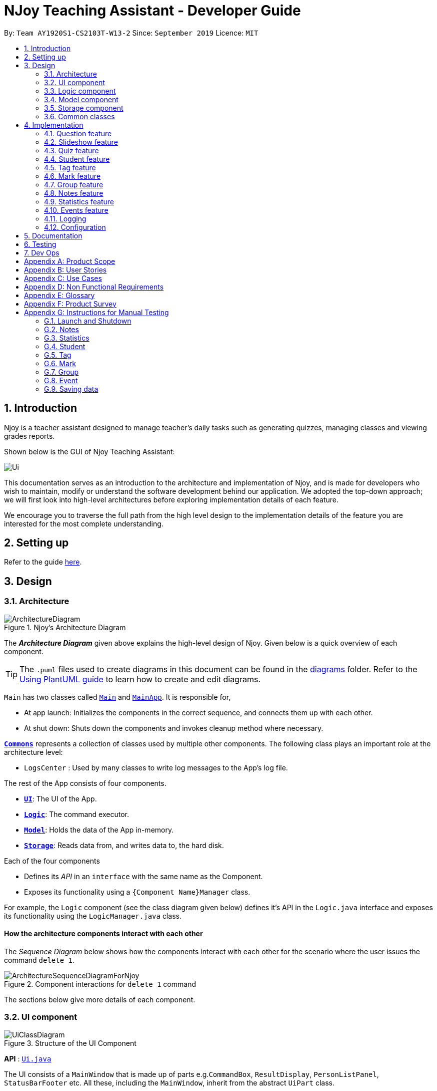 = NJoy Teaching Assistant - Developer Guide
:site-section: DeveloperGuide
:toc:
:toc-title:
:toc-placement: preamble
:sectnums:
:imagesDir: images
:stylesDir: stylesheets
:xrefstyle: full
ifdef::env-github[]
:tip-caption: :bulb:
:note-caption: :information_source:
:warning-caption: :warning:
endif::[]
:repoURL: https://github.com/se-edu/addressbook-level3/tree/master

By: `Team AY1920S1-CS2103T-W13-2`      Since: `September 2019`      Licence: `MIT`

== Introduction
Njoy is a teacher assistant designed to manage teacher's daily tasks such as generating
quizzes, managing classes and viewing grades reports.

Shown below is the GUI of Njoy Teaching Assistant:

image::Ui.PNG[]

This documentation serves as an introduction to the architecture and implementation of Njoy,
and is made for developers who wish to maintain, modify or understand the software development
behind our application. We adopted the top-down approach; we will first look into high-level architectures
before exploring implementation details of each feature.

We encourage you to traverse the full path from the high level design to the implementation details
of the feature you are interested for the most complete understanding.

== Setting up

Refer to the guide <<SettingUp#, here>>.

== Design

[[Design-Architecture]]
=== Architecture

.Njoy's Architecture Diagram
image::ArchitectureDiagram.png[]

The *_Architecture Diagram_* given above explains the high-level design of Njoy.
Given below is a quick overview of each component.

[TIP]
The `.puml` files used to create diagrams in this document can be found in the link:{repoURL}/docs/diagrams/[diagrams] folder.
Refer to the <<UsingPlantUml#, Using PlantUML guide>> to learn how to create and edit diagrams.

`Main` has two classes called link:{repoURL}/src/main/java/seedu/address/Main.java[`Main`] and link:{repoURL}/src/main/java/seedu/address/MainApp.java[`MainApp`]. It is responsible for,

* At app launch: Initializes the components in the correct sequence, and connects them up with each other.
* At shut down: Shuts down the components and invokes cleanup method where necessary.

<<Design-Commons,*`Commons`*>> represents a collection of classes used by multiple other components.
The following class plays an important role at the architecture level:

* `LogsCenter` : Used by many classes to write log messages to the App's log file.

The rest of the App consists of four components.

* <<Design-Ui,*`UI`*>>: The UI of the App.
* <<Design-Logic,*`Logic`*>>: The command executor.
* <<Design-Model,*`Model`*>>: Holds the data of the App in-memory.
* <<Design-Storage,*`Storage`*>>: Reads data from, and writes data to, the hard disk.

Each of the four components

* Defines its _API_ in an `interface` with the same name as the Component.
* Exposes its functionality using a `{Component Name}Manager` class.

For example, the `Logic` component (see the class diagram given below) defines it's API in the `Logic.java` interface and exposes its functionality using the `LogicManager.java` class.

[discrete]
==== How the architecture components interact with each other

The _Sequence Diagram_ below shows how the components interact with each other for the scenario where the user issues the command `delete 1`.

.Component interactions for `delete 1` command
image::ArchitectureSequenceDiagramForNjoy.png[]

The sections below give more details of each component.

[[Design-Ui]]
=== UI component

.Structure of the UI Component
image::UiClassDiagram.png[]

*API* : link:{repoURL}/src/main/java/seedu/address/ui/Ui.java[`Ui.java`]

The UI consists of a `MainWindow` that is made up of parts e.g.`CommandBox`, `ResultDisplay`, `PersonListPanel`, `StatusBarFooter` etc. All these, including the `MainWindow`, inherit from the abstract `UiPart` class.

The `UI` component uses JavaFx UI framework. The layout of these UI parts are defined in matching `.fxml` files that are in the `src/main/resources/view` folder. For example, the layout of the link:{repoURL}/src/main/java/seedu/address/ui/MainWindow.java[`MainWindow`] is specified in link:{repoURL}/src/main/resources/view/MainWindow.fxml[`MainWindow.fxml`]

The `UI` component,

* Executes user commands using the `Logic` component.
* Listens for changes to `Model` data so that the UI can be updated with the modified data.

[[Design-Logic]]
=== Logic component

[[fig-LogicClassDiagram]]
.Structure of the Logic Component
image::LogicClassDiagram.png[]

*API* :
link:{repoURL}/src/main/java/seedu/address/logic/Logic.java[`Logic.java`]

.  `Logic` uses the `AddressBookParser` class to parse the user command.
.  This results in a `Command` object which is executed by the `LogicManager`.
.  The command execution can affect the `Model` (e.g. adding a person).
.  The result of the command execution is encapsulated as a `CommandResult` object which is passed back to the `Ui`.
.  In addition, the `CommandResult` object can also instruct the `Ui` to perform certain actions, such as displaying help to the user.

Given below is the Sequence Diagram for interactions within the `Logic` component for the `execute("delete 1")` API call.

.Interactions Inside the Logic Component for the `delete 1` Command
image::DeleteSequenceDiagram.png[]

NOTE: The lifeline for `DeleteCommandParser` should end at the destroy marker (X) but due to a limitation of PlantUML, the lifeline reaches the end of diagram.

[[Design-Model]]
=== Model component

.Structure of the Model Component
image::ModelClassDiagram.png[]

*API* : link:{repoURL}/src/main/java/seedu/address/model/Model.java[`Model.java`]

The `Model`,

* stores a `UserPref` object that represents the user's preferences.
* stores the Address Book data.
* exposes an unmodifiable `ObservableList<Person>` that can be 'observed' e.g. the UI can be bound to this list so that the UI automatically updates when the data in the list change.
* does not depend on any of the other three components.

[NOTE]
As a more OOP model, we can store a `Tag` list in `Address Book`, which `Person` can reference. This would allow `Address Book` to only require one `Tag` object per unique `Tag`, instead of each `Person` needing their own `Tag` object. An example of how such a model may look like is given below. +
 +
image:BetterModelClassDiagram.png[]

[[Design-Storage]]
=== Storage component

.Structure of the Storage Component
image::StorageClassDiagram.png[]

*API* : link:{repoURL}/src/main/java/seedu/address/storage/Storage.java[`Storage.java`]

The `Storage` component,

* can save `UserPref` objects in json format and read it back.
* can save the Address Book data in json format and read it back.

[[Design-Commons]]
=== Common classes

Classes used by multiple components are in the `seedu.addressbook.commons` package.

== Implementation

This section describes some noteworthy details on how certain features are implemented.

=== Question feature

The question feature utilises the `QuestionCommandParser` class to parse the user command input into the different
command types and validates the input. There are two types of questions `OpenEndedQuestion` and `McqQuestion` which
extends the `Question` class. Questions are then added into the `QuestionBank#questions` observable list. +

The feature comprises of five commands namely,

* <<Feature-Question-Add, `QuestionAddCommand`>> - Adding questions
* <<Feature-Question-Edit, `QuestionEditCommand`>> - Editing questions
* <<Feature-Question-Delete, `QuestionDeleteCommand`>> - Deleting questions
* <<Feature-Question-List, `QuestionListCommand`>> - Listing questions
* <<Feature-Question-Find, `QuestionFindCommand`>> - Finding questions
* `QuestionSlideshowCommand` - Starting a slideshow (See <<Feature-Slideshow, slideshow feature>>)

The commands when executed, will interface with the methods exposed by the `Model` interface to perform the related operations
(See <<Design-Logic, logic component>> for the general overview).

image::QuestionsClassDiagram.png[]
_Figure 5. Overview of questions classes_

[[Feature-Question-Add]]
==== Add command

===== Implementation

The following is a detailed explanation of the operations `QuestionAddCommand` performs. +

*Step 1*. The `QuestionAddCommand#execute(Model model)` method is executed and it validates type of question defined.
The type defined will dictate if the resulting question will be a `OpenEndedQuestion` or `McqQuestion` question type.

*Step 2*. The question is then searched through the `QuestionBank#questions` list using the `Model#hasQuestion(Question question)` method
to check if the question already exists. If the question already exists, `CommandException` will be thrown with the error message.

*Step 3*. The method `Model#addQuestion(Question question)` will then be called to add the question and the question added,
will be appended with the `QuestionAddCommand#MESSAGE_SUCCESS` constant and a new `CommandResult` will be returned with the message.

[[Feature-Question-Edit]]
==== Edit command

===== Implementation

The following is a detailed explanation of the operations `QuestionEditCommand` performs. +

*Step 1*. The `QuestionEditCommand#execute(Model model)` method is executed and it checks if the `Index` defined when
instantiating `QuestionEditCommand(Index index, HashMap<String, String> fields)` is valid.
Since it is optional for the users to input fields, the fields not entered will reuse the existing value currently defined in
the `Question` object.
[NOTE]
If the question type is changed from open ended to mcq, it is necessary for the user to define all four options i.e a/ b/ c/ d/.

*Step 2*. A new `Question` with the updated values will be created and the question is then searched through the `QuestionBank#questions` list
using the `Model#hasQuestion(Question question)` method to check if the question already exists. If the question already exists, `CommandException` will be thrown with the error message.

*Step 3*. The newly created `Question` will replace the existing question object through the `Model#setQuestion(Index index, Question question)` method
at the specified `Index` defined by the user.

*Step 4*. A success message with the edited question, will be appended with the `QuestionEditCommand#MESSAGE_SUCCESS` constant
and a new `CommandResult` will be returned with the message.

[[Feature-Question-Delete]]
==== Delete command

===== Implementation

The following is a detailed explanation of the operations `QuestionDeleteCommand` performs. +

*Step 1*. The `QuestionDeleteCommand#execute(Model model)` method is executed and it checks if the `Index` defined when
instantiating `QuestionDeleteCommand(Index index, HashMap<String, String> fields)` is valid.

*Step 2*. The `Question` at the specified `Index` is then removed from the `ObservableList` of `QuestionBank#questions` through
the `Model#deleteQuestion(Index index)` method.

*Step 3*. A success message with the deleted question, will be appended with the `QuestionDeleteCommand#MESSAGE_SUCCESS` constant
and a new `CommandResult` will be returned with the message.

[[Feature-Question-List]]
==== List command

===== Implementation

The following is a detailed explanation of the operations `QuestionListCommand` performs. +

*Step 1*. The `QuestionListCommand#execute(Model model)` method is executed. No validation is necessary here since it
does not write to the question list.

*Step 2*. The `Model#getQuestionsSummary()` method is then called and the questions are returned as a `String` to the new `CommandResult`
object.

// tag::questions-find[]
[[Feature-Question-Find]]
==== Find command

===== Implementation

The following is a detailed explanation of the operations `QuestionFindCommand` performs.
[NOTE]
Note that questions searched using this command has it's own `ObservableList` stored under `QuestionBank#questionsFiltered`.

*Step 1*. The `QuestionFindCommand#execute(Model model)` method is executed. No validation is necessary here since it
does not write to the question list.

*Step 2*. The method `QuestionBank#searchQuestions(String textToFind)` is then called through the `Model#searchQuestions(String textToFind)` method.

*Step 3*. The existing `QuestionBank#questionsFiltered` is cleared in case there are existing questions from a previous search. A temporary `ArrayList<Question> similarAl` to store `Question` objects
is also created to store similar questions.

*Step 4*. The `QuestionBank#questions` list is iterated once and the search is performed on the user's search term using 2 levels of searching.
Firstly, the question is tested to see if it matches the search term using the `StringUtils.containsIgnoreCase(...)` method.
Next, if the search term is not found, we test the question to see if it is similar to the user's search term using the `LevenshteinDistance` method
that implements the https://en.wikipedia.org/wiki/Levenshtein_distance[Levenshtein distance formula] with a threshold of 40 percent (See <<Feature-Question-Design-Similarity>>).

*Step 5*. The questions are then duplicated with their index appended to the question in order to keep a separate reference from the main `QuestionBank#questions` list.
Questions that matches the search term will be added to the `QuestionBank#questionsFiltered` list whereas for similar questions,
they will be added to the temporary `similarAl` list instead.

*Step 6*. Both the `QuestionBank#questionsFiltered` and `similarAl` list is then sorted in ascending order of their question length.

*Step 7*. The `similarAl` list is then appended to the `QuestionBank#questionsFiltered` list.

*Step 8*. A new `CommandResult` will be returned with a message stating the search term and the number of results returned.

image::QuestionsSearchActivityDiagram.png[]
_Figure 6. Activity diagram of questions search_

// end::questions-find[]

==== Design Considerations

===== Command Syntax
* ** Current Implementation: **
** Current implementation of the commands follows the command word syntax e.g question followed by the arguments necessary
to execute the add, edit, delete, list and slideshow command.

* ** Alternatives Considered: **
** Usage of a forward slash `/` and then the command word. Although it makes it clearer that the input is a command, we
realised it is redundant as the only input will be commands and will make it more tedious for the user.

===== Command Length

* ** Current Implementation: **
** Commands are currently shortened as much as possible through the use of initials without much loss in clarity.
For example, instead of using optionA/ to denote the first option, we use a/ instead. Although this may be unfamiliar
to the user initially, it should be easy to pick up and will make it less tedious during input.

* ** Alternatives Considered: **
** Using more descriptive terms as arguments such that each argument will be specified clearly. However, this decreases
the user experience as the command will be too long.

[[Feature-Question-Design-Similarity]]
===== Similarity Threshold

* ** Current Implementation: **
** The current similarity threshold calibrated is 40 percent of the user's search term and it is the most optimal
for medium sized strings. It is based on the observation that a user is more likely to make mistakes when searching
using a longer search term as compared to a shorter one. Long search terms are also rare.

* ** Alternatives Considered: **
** Using a calibration percentage above 70 percent. This is not optimal for our use case as words with similar spelling but
different meanings e.g 'moon' and 'noon', will be more often included in the search results.

// tag::questions-slideshow[]
[[Feature-Slideshow]]
=== Slideshow feature

The slideshow feature is dependent on the questions added by the `question slideshow [QUESTIONS INDEX]` command and
interacts with the `ModelManager` to retrieve the list of questions to be displayed in the slideshow.
The logic control for displaying the ui resides in the `SlideshowWindow` class and handles the controls and instantiation
of the various `QuestionPanel` that contains each question. +

Below is the sequence diagram of the interactions that happen from when the slideshow command is entered, to the corresponding
questions displayed in the slideshow.

image::SlideshowFeatureSequenceDiagram.png[scaledwidth=16cm]
_Figure 7. Sequence diagram illustrating the interactions happening_

===== Implementation

The following is an example and detailed explanation as to how the questions are fetched and displayed on the slideshow. +

*Step 1.* The user requests to start a slideshow with a selection of questions using the `question slideshow [QUESTIONS INDEX]` command.
This will add questions based on the `Index` specified and will be added to the `slideshowQuestions` list under the `SavedQuestions` class.
The usage of `Index` here is such that it follows the same convention of when the user edits or deletes a question.
[NOTE]
The order of the questions displayed on the slideshow will be *based on the input order*.

*Step 2.* The command is executed and the `MainWindow` calls `CommandResult#isShowSlideshow()` to verify if the command specified
is to start a slideshow. The `SlideshowWindow` is then displayed through the `SlideshowWindow#slideShowWindow.show()`.
[NOTE]
The slideshow window has already been instantiated on application launch and the window is merely being hidden or shown.

*Step 3.* The window is now visible and existing questions are cleared. The list of slideshow questions is then fetched through
`Logic#getSlideshowQuestions()` which in turn calls the `ModelManager#getSlideshowQuestions()` that fetches
the `slideshowQuestions` list in `SavedQuestions`.

*Step 4.* The user will then navigate and control the slideshow using the `Left/Right`, `Space` and `Esc` key as defined by the key
listeners in `SlideshowWindow#initialiseKeyboardControls(Stage root)`. The `currQuestionIndex` will be incremented when
the user navigates to the next question and decremented when navigating to the previous question.

*Step 5.* The user exits the slideshow when the `Esc` key event is triggered or when the `currQuestionIndex` exceeds the `questionPanels.size()`.
The behaviour of this follows the common procedure that most presentation programs adopt thus, it will not  feel foreign to users.

image::SlideshowFeatureActivityDiagram.png[]
_Figure 8. Activity diagram of the actions performed_

==== Design Considerations

===== Controls

* ** Current Implementation: **
** The choice of using the arrow keys for navigation and the `Escape` key to quit the slideshow is such that it will feel
familiar to users who uses presentation programs often as they have similar controls. The only difference will be the usage
of the `Space` key to show answers as it will be something new to the users and is unique to *Njoy*.

* ** Alternatives Considered: **
** Usage of the `A` key to show answers. However, this is not very feasible as it is easily forgotten and not as user-friendly
due to the smaller surface of the key as compared to the `Space` key.

===== Display

* ** Current Implementation: **
** The ordering of the questions is defined based on the user input so it gives flexibility to the user to choose the ordering
that they want the questions to be displayed.
** Placement of the question numbering, topic, options and answer follows the common convention where
the question numbering will be at the top followed by the topic, options and then the answer. This is such that viewers
will not be confused by the layout.
** Font sizes are displayed in the following descending order to allow the text for easy viewing:
*** [.big]##Question Number##
*** Question Topic & Options
*** [.small]#Answer#

* ** Alternatives Considered: **
** Having a separate answer format for MCQ such that it will have an arrow beside the correct option _e.g A) 1965_ *< (Answer)*.
However, this is not feasible as it will break the standard formatting of the answers display since both `open` and `mcq`
questions will have 2 different answer formats and may cause confusion to the user.

// end::questions-slideshow[]

=== Quiz feature

[.big]##**Overview**##

The quiz feature utilises the questions implemented and stored in the `QuestionBank#questions` observable list. The quiz feature utilises the `QuizCommandParser` class to parse the user command input into the different command types and validates the input. Quizzes are then added into the `QuizBank#quizzes` observable list. The quiz feature also relies heavily on the `QuizManager` class for handling commands from `QuizCommand#execute`. This is done to hide the implementation logic from the `ModelManager` class. +

The feature comprises of eight commands namely,

* <<Feature-Quiz-Create-Manually, `QuizCreateManuallyCommand`>> - Creates a quiz with user input manually
* <<Feature-Quiz-Create-Automatically, `QuizCreateAutomaticallyCommand`>> - Creates a quiz automatically
* <<Feature-Quiz-Add-Question, `QuizAddQuestionCommand`>> - Adds an existing question to an existing quiz
* <<Feature-Quiz-Delete-Question, `QuizDeleteQuestionCommand`>> - Deletes an existing question from an existing quiz
* <<Feature-Quiz-Export, `QuizExportCommand`>> - Exports an existing quiz to a html file
* <<Feature-Quiz-List, `QuizListCommand`>> - Listing questions and answers of an existing quiz
* <<Feature-Quiz-ShowAnswers, `QuizShowAnswersCommand`>> - Showing answers of an existing quiz
* <<Feature-Quiz-ShowQuestions, `QuizShowQuestionsCommand`>> - Showing questions of an existing quiz

The commands when executed, will interface with the methods exposed by the `Model` interface to perform the related operations
(See <<Design-Logic, logic component>> for the general overview).

The quiz creation processes share similar paths and is further illustrated in the following sequence diagram:

.Sequence Diagram for `quiz manual` and `quiz auto` Commands
image::quizSequence.PNG[]

The other processes share similar paths and is further illustrated in the following sequence diagram:

.Sequence Diagram for `quiz add`, `quiz delete`, `quiz export`, `quiz list`, `quiz showAnswers` and `quiz showQuestions` Commands
image::quizSequence2.PNG[]

[[Feature-Quiz-Create-Manually]]
==== Creating Quiz Manually
The create quiz manually feature allows the user to create a quiz in Njoy.
This feature is facilitated by `CreateQuizManuallyCommand`, `QuizCommandParser`, `NjoyParser`, `SavedQuizzes`, `QuizBank` and `QuizManager`.
The arguments supported by this feature includes:

- `Quiz ID`
- `Question Numbers` (1...*)

Example of a possible command: `quiz manual quizID/CS2103T questionNumber/1 2`
This adds questions 1 and 2 to the quiz named CS2103T.

===== Implementation

When the user inputs the `quiz manual` command in the command line, the following chain of operations occur:

1. The `NjoyParser` will delegate the parsing of the command to `QuizCommandParser`.

2. `QuizCommandParser#parse()` will take in a `String` input consisting of the arguments.

3. The arguments will be tokenized and the respective models for each argument are created.

4. If the parsing of all arguments are successful, a new `QuizCreateManuallyCommand` is returned back to `LogicManager`.

5. The `LogicManager` executes `QuizCreateManuallyCommand#execute()`. This in turn executes `model#createQuizManually()`.

6. The `ModelManager` defers the operations to `SavedQuizzes#createQuizManually()`.

7. Finally, this delegates the actual operations to `QuizManager#createQuizManually()`.

8. The newly created `Quiz` object is added to the `QuizBank` in `SavedQuizzes` for storage and further use.

[[Feature-Quiz-Create-Automatically]]
==== Creating Quiz Automatically
The create quiz automatically feature allows the user to create a quiz in Njoy.
This feature is facilitated by `CreateQuizAutomaticallyCommand`, `QuizCommandParser`, `NjoyParser`, `SavedQuizzes`, `QuizBank` and `QuizManager`.
The arguments supported by this feature includes:

- `Quiz ID`
- `Number of Questions` (1...*)
- `Question Type` (Mcq, Open ended, All)

Example of a possible command: `quiz auto quizID/CS2103T numQuestions/2 type/mcq`
This randomly adds 2 mcq questions to the quiz named CS2103T.

===== Implementation

When the user inputs the `quiz auto` command in the command line, the following chain of operations occur:

1. The `NjoyParser` will delegate the parsing of the command to `QuizCommandParser`.

2. `QuizCommandParser#parse()` will take in a `String` input consisting of the arguments.

3. The arguments will be tokenized and the respective models for each argument are created.

4. If the parsing of all arguments are successful, a new `QuizCreateAutomaticallyCommand` is returned back to `LogicManager`.

5. The `LogicManager` executes `QuizCreateAutomaticallyCommand#execute()`. This in turn executes `model#createQuizAutomatically()`.

6. The `ModelManager` defers the operations to `SavedQuizzes#createQuizAutomatically()`.

7. Finally, this delegates the actual operations to `QuizManager#createQuizAutomatically()`.

8. The newly created `Quiz` object is added to the `QuizBank` in `SavedQuizzes` for storage and further use.

[[Feature-Quiz-Add-Question]]
==== Adding a Question to a Quiz
The quiz add question feature allows the user to add a question to a quiz in Njoy.
This feature is facilitated by `QuizAddQuestionCommand`, `QuizCommandParser`, `NjoyParser`, `SavedQuizzes`, `QuizBank` and `QuizManager`.
The arguments supported by this feature includes:

- `Quiz ID`
- `Question Number`
- `Quiz Question Number`

Example of a possible command: `quiz add quizID/CS2103T questionNumber/2 quizQuestionNumber/3`
This adds question 2 to the quiz named CS2103T as question 3.

===== Implementation

When the user inputs the `quiz add` command in the command line, the following chain of operations occur:

1. The `NjoyParser` will delegate the parsing of the command to `QuizCommandParser`.

2. `QuizCommandParser#parse()` will take in a `String` input consisting of the arguments.

3. The arguments will be tokenized and the respective models for each argument are created.

4. If the parsing of all arguments are successful, a new `QuizAddQuestionCommand` is returned back to `LogicManager`.

5. The `LogicManager` executes `QuizAddQuestionCommand#execute()`. This in turn executes `model#addQuizQuestion()`.

6. The `ModelManager` defers the operations to `SavedQuizzes#addQuizQuestion()`.

7. Finally, this delegates the actual operations to `QuizManager#addQuizQuestion()`.

8. The `Question` object is added to the chosen `Quiz` object in the `QuizBank` in `SavedQuizzes` for storage and further use.

[[Feature-Quiz-Delete-Question]]
==== Deleting a Question from a Quiz
The quiz delete question feature allows the user to delete a question from a quiz in Njoy.
This feature is facilitated by `QuizDeleteQuestionCommand`, `QuizCommandParser`, `NjoyParser`, `SavedQuizzes`, `QuizBank` and `QuizManager`.
The arguments supported by this feature includes:

- `Quiz ID`
- `Quiz Question Number`

Example of a possible command: `quiz delete quizID/CS2103T quizQuestionNumber/3`
This deletes question number 3 of the quiz named CS2103T.

===== Implementation

When the user inputs the `quiz delete` command in the command line, the following chain of operations occur:

1. The `NjoyParser` will delegate the parsing of the command to `QuizCommandParser`.

2. `QuizCommandParser#parse()` will take in a `String` input consisting of the arguments.

3. The arguments will be tokenized and the respective models for each argument are created.

4. If the parsing of all arguments are successful, a new `QuizDeleteQuestionCommand` is returned back to `LogicManager`.

5. The `LogicManager` executes `QuizDeleteQuestionCommand#execute()`. This in turn executes `model#deleteQuizQuestion()`.

6. The `ModelManager` defers the operations to `SavedQuizzes#deleteQuizQuestion()`.

7. Finally, this delegates the actual operations to `QuizManager#deleteQuizQuestion()`.

8. The `Question` object is deleted from the chosen `Quiz` object in the `QuizBank` in `SavedQuizzes` for storage and further use.

[[Feature-Quiz-Export]]
==== Exporting a Quiz to HTML
The quiz export feature allows the user to export a quiz to HTML in Njoy.
This feature is facilitated by `QuizExportCommand`, `QuizCommandParser`, `NjoyParser`, `SavedQuizzes`, `QuizBank` and `QuizManager`.
The arguments supported by this feature includes:

- `Quiz ID`

Example of a possible command: `quiz export quizID/CS2103T`
This exports the quiz named CS2103T to a HTML file in the user's directory.

===== Implementation

When the user inputs the `quiz export` command in the command line, the following chain of operations occur:

1. The `NjoyParser` will delegate the parsing of the command to `QuizCommandParser`.

2. `QuizCommandParser#parse()` will take in a `String` input consisting of the arguments.

3. The arguments will be tokenized and the respective models for each argument are created.

4. If the parsing of all arguments are successful, a new `QuizExportCommand` is returned back to `LogicManager`.

5. The `LogicManager` executes `QuizExportCommand#execute()`. This in turn executes `model#exportQuiz()`.

6. The `ModelManager` defers the operations to `SavedQuizzes#exportQuiz()`.

7. Finally, this delegates the actual operations to `QuizManager#exportQuiz()`.

8. The `Quiz` object is exported to a HTML file in the user's directory for further use.

.Activity Diagram for `quiz export` command
image::QuizExportActivity.png[align="center"]

.Follow up Rake Reference Activity Diagram for `quiz export` command
image::CreateQuizHtml.png[align="center"]

[[Feature-Quiz-List]]
==== Listing Questions and Answers of a Quiz
The quiz list feature allows the user to list both questions and answers from a quiz in Njoy.
This feature is facilitated by `QuizListCommand`, `QuizCommandParser`, `NjoyParser`, `SavedQuizzes`, `QuizBank` and `QuizManager`.
The arguments supported by this feature includes:

- `Quiz ID`

Example of a possible command: `quiz list quizID/CS2103T`
This lists the questions and answers of the quiz named CS2103T.

===== Implementation

When the user inputs the `quiz list` command in the command line, the following chain of operations occur:

1. The `NjoyParser` will delegate the parsing of the command to `QuizCommandParser`.

2. `QuizCommandParser#parse()` will take in a `String` input consisting of the arguments.

3. The arguments will be tokenized and the respective models for each argument are created.

4. If the parsing of all arguments are successful, a new `QuizListCommand` is returned back to `LogicManager`.

5. The `LogicManager` executes `QuizListCommand#execute()`. This in turn executes `model#getObservableListQuestionsFromQuiz()`.

6. The `ModelManager` defers the operations to `SavedQuizzes#getObservableListQuestionsFromQuiz()`.

7. Finally, this delegates the actual operations to `QuizManager#getObservableListQuestionsFromQuiz()`.

8. The questions and answers for the quiz are displayed onto the UI.

[[Feature-Quiz-ShowAnswers]]
==== Showing Answers of a Quiz
The quiz show answers feature allows the user to show only answers from a quiz in Njoy.
This feature is facilitated by `QuizShowAnswersCommand`, `QuizCommandParser`, `NjoyParser`, `SavedQuizzes`, `QuizBank` and `QuizManager`.
The arguments supported by this feature includes:

- `Quiz ID`

Example of a possible command: `quiz showAnswers quizID/CS2103T`
This shows the answers of the quiz named CS2103T.

===== Implementation

When the user inputs the `quiz showAnswers` command in the command line, the following chain of operations occur:

1. The `NjoyParser` will delegate the parsing of the command to `QuizCommandParser`.

2. `QuizCommandParser#parse()` will take in a `String` input consisting of the arguments.

3. The arguments will be tokenized and the respective models for each argument are created.

4. If the parsing of all arguments are successful, a new `QuizShowAnswersCommand` is returned back to `LogicManager`.

5. The `LogicManager` executes `QuizShowAnswersCommand#execute()`. This in turn executes `model#getObservableListQuestionsFromQuiz()`.

6. The `ModelManager` defers the operations to `SavedQuizzes#getObservableListQuestionsFromQuiz()`.

7. Finally, this delegates the actual operations to `QuizManager#getObservableListQuestionsFromQuiz()`.

8. The answers for the quiz are displayed onto the UI.

[[Feature-Quiz-ShowQuestions]]
==== Showing Questions of a Quiz
The quiz show questions feature allows the user to show only questions from a quiz in Njoy.
This feature is facilitated by `QuizShowQuestionsCommand`, `QuizCommandParser`, `NjoyParser`, `SavedQuizzes`, `QuizBank` and `QuizManager`.
The arguments supported by this feature includes:

- `Quiz ID`

Example of a possible command: `quiz showQuestions quizID/CS2103T`
This shows the answers of the quiz named CS2103T.

===== Implementation

When the user inputs the `quiz showQuestions` command in the command line, the following chain of operations occur:

1. The `NjoyParser` will delegate the parsing of the command to `QuizCommandParser`.

2. `QuizCommandParser#parse()` will take in a `String` input consisting of the arguments.

3. The arguments will be tokenized and the respective models for each argument are created.

4. If the parsing of all arguments are successful, a new `QuizShowQuestionsCommand` is returned back to `LogicManager`.

5. The `LogicManager` executes `QuizShowQuestionsCommand#execute()`. This in turn executes `model#getObservableListQuestionsFromQuiz()`.

6. The `ModelManager` defers the operations to `SavedQuizzes#getObservableListQuestionsFromQuiz()`.

7. Finally, this delegates the actual operations to `QuizManager#getObservableListQuestionsFromQuiz()`.

8. The answers for the quiz are displayed onto the UI.

=== Student feature

The student feature utilises the `StudentCommandParser` class to parse the user command input into the different
command types and validates the input. Students are then added into the `UniqueStudentList#students` observable list. +

The feature comprises of five commands namely,

* <<Feature-Student-Add, `StudentAddCommand`>> - Adding students to overall student list
* <<Feature-Student-Edit, `StudentEditCommand`>> - Editing students
* <<Feature-Student-Delete, `StudentDeleteCommand`>> - Deleting students
* <<Feature-Student-List, `StudentListCommand`>> - Listing students

The Student Commands share similar paths, and is further illustrated in the following sequence diagram, which shows the
sequence diagram for the StudentAddCommand.

.Sequence Diagram for `StudentAddCommand`
image::StudentAddSequence.png[]

{nbsp} +
**The following are the common steps among all Student commands.**

1. The `NjoyParser` will delegate the parsing of the command to `StudentCommandParser`

2. `StudentCommandParser#parse` will take in a `String` input consisting of the arguments.

3. The arguments will be tokenized and the respective models for each argument are created.

[[Feature-Student-Add]]
==== Add command

===== Implementation

The following is a detailed explanation of the operations `StudentAddCommand` performs. +

1. If the parsing is successful, `StudentAddCommand#execute(Model model)` method is executed and it validates the student defined.
Since student names are unique, if a duplicate student is input, and exception is thrown and the duplicate student is not added.

2. If tags are present in the input, `Tags` are created and added to the `Student` in the
`StudentCommandParser#addCommand(ArgumentMultimap argMultimap)` method.

3. The method `Model#addStudent(Student student)` will then be called to add the created student and a success message will
be generated by the `StudentAddCommand#generateSuccessMessage(Student student)` method and a new `CommandResult` will be
returned with the generated success message.

4. The newly created student is added to the `StudentRecord`.

[[Feature-Student-Edit]]
==== Edit command

===== Implementation

The following is a detailed explanation of the operations `StudentEditCommand` performs. +

1. If the parsing is successful, `StudentEditCommand#execute(Model model)` method is executed and it checks if the `Index` defined when
instantiating `StudentEditCommand(Index index, EditStudentDescriptor editStudentDescriptor)` is valid. It uses the
`StudentEditCommand.EditStudentDescriptor` to create the new student.

2. A new `Student` with the updated values will be created and replace the existing student object
through the `Model#setStudent(studentToEdit, editedStudent)` method.

3. The filtered student list will be updated with the new student with the
`model#updateFilteredStudentList(PREDICATE_SHOW_ALL_STUDENTS)` method.

4. A success message will be generated by the
`StudentEditCommand#generateSuccessMessage(Student studentToEdit, Student editedStudent)` method
and a new `CommandResult` will be returned with the generated success message.

[[Feature-Student-Delete]]
==== Delete command

===== Implementation

The following is a detailed explanation of the operations `StudentDeleteCommand` performs. +

1. If the parsing is successful, `StudentDeleteCommand#execute(Model model)` method is executed and it checks if the `Index` defined when
instantiating `StudentDeleteCommand(Index index)` is valid (IE: Not out of bounds of student list)

2. The `Student` at the specified `Index` is then removed from the `UniqueStudentList#students` observable list through
the `Model#deleteStudent(Index index)` method.

3. A success message will be generated by the `StudentDeleteCommand#generateSuccessMessage(Student student)` method
and a new `CommandResult` will be returned with the generated success message.

[[Feature-Student-List]]
==== List command

The following is a detailed explanation of the operations `StudentListCommand` performs. +

===== Implementation

1. If the parsing is successful, `StudentListCommand#execute(Model model)` method is executed. No validation is necessary here since it
does not write to the student list.

2. The `Model#getStudentSummary()` method is then called and the questions are returned as a `String` to the new `CommandResult`
object.

3. If any view other than the view of the student list is showing on the `MainWindow`, the 'MainWindow#handleStudent() method
is called and the student list is now visible on the Main Window.
[NOTE]
In this implementation of the application, the list of students is rendered on the GUI of the main window. Hence, the command merely prints its contents on the Command Result box.

===== Design Considerations

===== Command Syntax
* ** Current Implementation: **
** Current implementation of the commands follows the command word syntax e.g student followed by the arguments necessary
to execute the add, edit, delete and list commands.

* ** Alternatives Considered: **
** Usage of a forward slash `/` and then the command word. Although it makes it clearer that the input is a command, we
realised it is redundant as the only input will be commands and will make it more tedious for the user.

===== Aspect: Command Length

* ** Current Implementation: **
** Commands are currently shortened as much as possible through the use of initials without much loss in clarity.
For example, when denoting the index number of the student to delete in `StudentDeleteCommand`, we use index/ instead
of studentIndexNumber/.

* ** Alternatives Considered: **
** Using more descriptive terms as arguments such that each argument will be specified clearly. However, this decreases
the user experience as the command will be too long.

=== Tag feature
The tag command was included in nJoyAssistant to help teachers identify the weak subjects of
their students easily.
The tag feature utilises the `TagCommandParser` class to parse and validate the
user input. Tags are then added into the `Student` that was specified by the `Index`
in the input.

The feature comprises of one command namely,

* <<Feature-Tag, `TagCommand`>> - Tagging student specified by index number

The command when executed, will interface with the methods exposed by the `Model` interface to perform the related operations
(See <<Design-Logic, logic component>> for the general overview).

_To Add: Class diagram of the interaction between the tag parser and command_

[[Feature-Tag]]
==== Tag command

===== Implementation

The following is a detailed explanation of the operations `TagCommand` performs. +

1. The `NjoyParser` will delegate the parsing of the command to `TagCommandParser`

2. `TagCommandParser#parse` will take in a `String` input consisting of the arguments.

3. The arguments will be tokenized and the respective models for each argument are created.

4. The `TagCommand#execute(Model model)` method is executed and it validates the tag(s) defined.
Since tags attached to a 'Student' are unique, if duplicate tags are added to a 'Student', an error message
is shown.

5. The method `TagCommand#createTaggedStudent(Student studentToTag,Set<Tag> tagSet)` will then be called
to create a new student with the updated tags, and the method `model#setStudentWithIndex(Index actualIndex, Student updatedStudent)` will
update the existing student with the new student(with the tags)

6. A success message will be generated by the
`TagCommand#generateSuccessMessage(String taggedStudentNotification, String existedTagsNotification)` method
and a new `CommandResult` will be returned with the generated success message.

NOTE: If more than one tag is to be added, do tag/TAG_ONE tag/TAG_TWO. Full example:
"tag index/1 tag/Chemistry tag/Physics"

===== Design Considerations

===== Aspect: Command Syntax
* ** Current Implementation: **
** Current implementation of the commands follows the command word syntax e.g tag followed by the arguments necessary
to execute the tag command.

* ** Alternatives Considered: **
** Usage of a forward slash `/` and then the command word. Although it makes it clearer that the input is a command, we
realised it is redundant as the only input will be commands and will make it more tedious for the user.

===== Aspect: Command Clarity
* ** Current Implementation: **
** "tag index/1 tag/Chemistry tag/Physics"
** We currently have a tag/ before each tag that is to be added to the student at the specified index number. Although
this might be slightly lengthier, it is clearer that we are adding two separate tags as opposed to one tag with a space in
between.

* ** Alternatives Considered: **
**  "tag index/1 tag/Chemistry Physics"
** Using just one tag/ before inserting all the tags to be added to the particular student may result in a misconception
that a tag with multiple words can be added.

=== Mark feature
The mark feature is included in nJoyAssistant to help teachers identify the students who are in dire need of
academic help due to poor overall results.
The tag feature utilises the `MarkCommandParser` class to parse and validate the
user input.

The feature comprises of two commands namely,

* <<Feature-Mark-Add, `AddMarkCommand`>> - Marking student specified by index number
* <<Feature-Mark-Remove, `RemoveMarkCommand`>> - Unmarking student specified by index number

The command when executed, will interface with the methods exposed by the `Model` interface to perform the related operations
(See <<Design-Logic, logic component>> for the general overview).

The logic flow for both the `mark` and `unmark` commands are quite similar, and can be seen by the following activity
diagram that depicts the execution of the `AddMarkCommand`.

.Activity Diagram for `AddMarkCommand`
image::MarkActivityDiagram.png[]
{nbsp} +
**The following are the common steps among all Mark commands.**

1. The `NjoyParser` will delegate the parsing of the command to `MarkCommandParser`

2. `MarkCommandParser#parse` will take in a `String` input consisting of the arguments.

3. The arguments will be tokenized and the respective models for each argument are created.

[[Feature-Mark-Add]]
==== Add Mark command

===== Implementation

The following is a detailed explanation of the operations `AddMarkCommand` performs. +

1. The `AddMarkCommand#execute(Model model)` method is executed and it validates the `Index` derived from the input.

2. The method `Student#setMarked()` will then be called to mark the `Student` with the specified `Index`

3. A success message will be generated by the
`AddMarkCommand#generateSuccessMessage(String MESSAGE_SUCCESS, int index)` method
and a new `CommandResult` will be returned with the generated success message.

NOTE: Index cannot be out of bounds of the student list, and cannot attempt to mark a student that has already been marked.

[[Feature-Mark-Remove]]
==== Remove Mark command

===== Implementation

The following is a detailed explanation of the operations `RemoveMarkCommand` performs. +

1. The `RemoveMarkCommand#execute(Model model)` method is executed and it validates the `Index` derived from the input.
image::Ui.png[]

2. The method `Student#setUnmarked()` will then be called to mark the `Student` with the specified `Index`

3. A success message will be generated by the
`RemoveMarkCommand#generateSuccessMessage(String MESSAGE_SUCCESS, int index)` method
and a new `CommandResult` will be returned with the generated success message.

NOTE: Index cannot be out of bounds of the student list, and cannot attempt to unmark a student that has not already been marked.

==== Design Considerations

===== Aspect: Command Syntax
* ** Current Implementation: **
** Current implementation of the commands follows the command word syntax e.g tag followed by the arguments necessary
to execute the tag command.

* ** Alternatives Considered: **
** Usage of a forward slash `/` and then the command word. Although it makes it clearer that the input is a command, we
realised it is redundant as the only input will be commands and will make it more tedious for the user.

===== Aspect: Command Complexity
* ** Current Implementation: **
** Current implementation of the commands only allows users to mark/unmark one student at a time, so as to reduce the complexity
of the command.

* ** Alternatives Considered: **
** Allow users to mark multiple students at the same time, but this would result in a more complex command, making it more prone to
mistakes.

=== Group feature

The group feature utilises the students stored in the `UniqueStudentList#students` observable list.
The group feature utilises the `GroupCommandParser` class to parse the user command input into the different command types and validates the input.

The feature comprises of four commands namely,

* <<Feature-Group-Create-Manually, `GroupCreateManuallyCommand`>> - Creates a group with user input manually
* <<Feature-Group-Add-Student, `GroupAddStudentCommand`>> - Adds a student to an existing group
* <<Feature-Group-Remove-Student, `GroupRemoveStudentCommand`>> - Removes a student from an existing group
* <<Feature-Group-List, `GroupGetStudentsCommand`>> - Listing students of an existing group
* <<Feature-Group-Export, `GroupExportCommand`>> - Exports group with student information to a word document

The commands when executed, will interface with the methods exposed by the `Model` interface to perform the related operations
(See <<Design-Logic, logic component>> for the general overview).
{nbsp} +

**The following are the common steps among all Group commands.** +

1. The `NjoyParser` will delegate the parsing of the command to `GroupCommandParser`

2. `GroupCommandParser#parse` will take in a `String` input consisting of the arguments.

3. The arguments will be tokenized and the respective models for each argument are created.

[[Feature-Group-Create-Manually]]
==== Create Manually command

===== Implementation

The following is a detailed explanation of the operations `GroupCreateManuallyCommand` performs. +

1. If the parsing of arguments is successful, `GroupCreateManuallyCommand#execute(Model model)` method is executed and it validates the groupId, making sure that there is no existing group with the same groupId. Then, it validates the student numbers, making sure that all student numbers currently exist within the `UniqueStudentList#students` observable list.

2. The method `Model#createGroupManually(String groupId, ArrayList<Integer> studentNumbers)` will then be called to create the group with the specified students.

3. Then, a success message will be generated by the `GroupCreateManuallyCommand#generateSuccessMessage()` method and a new `CommandResult` will be returned with the generated success message.

[[Feature-Group-Add-Student]]
==== Add Student command

===== Implementation

The following is a detailed explanation of the operations `GroupAddStudentCommand` performs. +

1. If the parsing of arguments is successful, `GroupAddStudentCommand#execute(Model model)` method is executed and it validates the student number, making sure that the student number currently exists within the `UniqueStudentList#students` observable list.

2. The method `Model#addStudentToGroup(String groupId, int studentNumber, int groupIndexNumber)` will then be called to add the specified student to the specified group, with the specified group index number.

3. Then, a success message will be generated by the `GroupAddStudentCommand#generateSuccessMessage()` method and a new `CommandResult` will be returned with the generated success message.

[[Feature-Group-Remove-Student]]
==== Remove Student command

===== Implementation

The following is a detailed explanation of the operations `GroupRemoveStudentCommand` performs. +

1. If the parsing of arguments is successful, `GroupRemoveStudentCommand#execute(Model model)` method is executed.

2. The method `Model#removeStudentFromGroup(String groupId, int studentNumber)` will then be called to remove a specified student from the specified group.

3. Then, a success message will be generated by the `GroupRemoveStudentCommand#generateSuccessMessage()` method and a new `CommandResult` will be returned with the generated success message.

[[Feature-Group-List]]
==== List(Show) command

===== Implementation

The following is a detailed explanation of the operations `GroupGetStudentsCommand` performs. +

1. If the parsing of arguments is successful, `GroupGetStudentsCommand#execute(Model model)` method is executed.

2. The method `ListOfGroups#setCurrentlyQueriedGroup(String groupId)` will then be called to set the currently queried group to match the one that the user input, and `CommandResultType` is set to `SHOW_GROUP`

3. The method `MainWindow#handleGroup()` is then called, opening a new window to show the queried group and the relevant students.

4. Then, a success message will be generated by the `GroupGetStudentsCommand#generateSuccessMessage()` method and a new `CommandResult` will be returned with the generated success message.

[NOTE]
In this implementation of the application, the groups and respective students are rendered on the GUI of the new window. Hence, the command merely prints its contents on the Command Result box.

[[Feature-Group-Export]]
==== Export command

===== Implementation

The following is a detailed explanation of the operations `GroupExportCommand` performs. +

1. If the parsing of arguments is successful, the `GroupExportCommand#execute(Model model)` method is executed.

2. The method `model#exportGroup(String groupId)` will then be called

3. The method `groupList#exportGroup(String groupId` is then called, which gets the group with the specified groupId.

4. The method `queriedGroup#export()` is then called, which writes the information of the students in the queried group into a word document with the name
`[GROUP_ID].docx`, and it is stored in the export folder.

5. Then, a success message will be generated by the `GroupExportCommand#generateSuccessMessage()` method and a new `CommandResult` will be returned with the generated success message.

[NOTE]
If the queried group has groupId 'G03', the name of the generated word document would be G03.docx

==== Design Considerations

===== Aspect: Command Syntax
* ** Current Implementation: **
** Current implementation of the commands follows the command word syntax e.g group followed by the minimum arguments necessary
to execute the tag command.

* ** Alternatives Considered: **
** Usage of a forward slash `/` and then the command word. Although it makes it clearer that the input is a command, we
realised it is redundant as the only input will be commands and will make it more tedious for the user.

===== Aspect: Command Length

* ** Current Implementation: **
** Commands are currently shortened as much as possible without much loss in clarity.
For example, instead of using showStudentsInGroup/ , we just ask users to provide groupId/[GROUP_ID] to show a list of students in that group.
Although this may be unfamiliar to the user initially, it should be easy to pick up and will make it less tedious during input.

* ** Alternatives Considered: **
** Using more descriptive terms as arguments such that each argument will be specified clearly. However, this decreases
the user experience as the command will be too long.

===== Aspect: Command Complexity

* ** Current Implementation: **
** Only allow users add one student to a group at a time after the group has been initialized.
This is to make the commands as short and simple as possible to lessen the chance
of a mistake.

* ** Alternatives Considered: **
** Allow users to add multiple students to already initialized groups at the same time, but results in a longer and more complex command.


.Class Diagram depicting relationships between Student/Group/Mark and Tag features.
image::GroupStudentClassDiagram.png[]

[[Feature-Notes]]
=== Notes feature

The notes feature acts as a lightweight,digital “Post-It” for teachers.

The feature comprises of four commands namely,

* <<Feature-Note-Add, `NoteAddCommand`>> - Creates a note with a description.
* <<Feature-Note-Edit, `NoteEditCommand`>> - Edits an existing note.
* <<Feature-Note-Delete, `NoteDeleteCommand`>> - Deletes an existing note.
* <<Feature-Note-List, `NoteListCommand`>> -Lists all notes.
* <<Feature-Note-Sort, `NoteSortCommand`>> -Sorts all notes.

The commands when executed, will interface with the methods exposed by the `Model` interface to perform the related operations

(See <<Design-Logic, logic component>> for the general overview).
[[Feature-Note-Add]]
==== Add Note Command

===== Implementation

The following is a detailed explanation of the operations `NoteAddCommand` performs. +

1. The `NoteAddCommand#execute(Model model)` method is executed and it validates that the `Note` object passed from the parser using command input is valid.

2. The method `Model#addNote(Note note)` will then be called to add the specified note to the `NotesRecord`. The `Note` added is validated for uniqueness by `Note#isSameNote(Note note)`.

3. If successful, a success message will be generated and a new `CommandResult` will be returned with the generated success message. Otherwise, an error message showing proper note command syntax is thrown as `CommandException`.

4. If the command syntax was valid and `Note` was added to the `NotesRecord`, `LogicManager` calls `Storage#saveNotesRecord(ReadOnlyNotesRecord notesRecord)` which saves the `NotesRecord` in JSON format after serializing it using the `JsonSerializableNotesRecord`.

[NOTE]
The `ReadOnlyNotesRecord` hides the implementation of the NotesRecord from the other layers of the software.

The following is a sample sequence diagram of the `NoteAddCommand`. Other commands under the notes feature follow a similar program flow; their diagrams have been omitted for brevity.

.Sequence Diagram for Adding Notes
image::DeveloperGuideResources/NotesAddSequenceDiagramColored.png[]

.Supplementary Frame for Sequence Diagram
image::DeveloperGuideResources/NoteAddFrameColored.png[]

[[Feature-Note-Edit]]
==== Edit Note Command

===== Implementation

The following is a detailed explanation of the operations `NoteEditCommand` performs. +

1. The `NoteEditCommand#execute(Model model)` method is executed and it validates that the `Note` index is within range. It uses the `NoteEditCommand.EditNoteDescriptor` to create the new note.

2. The method `Model#setNote(Note noteToEdit, Note editedNote)` will then be called to edit the note from the `NotesRecord`. The method `NotesRecord#setNote(Note target, Note editedNote)` validates that the edited note maintains the unique property of each note in its internal list using the comparison `Note#isSameNote(Note note)`. If it is unique, the target note is edited to the new one.

3. If successful, a success message will be generated and a new `CommandResult` will be returned with the generated success message. Otherwise, an error message showing proper note command syntax is thrown as `CommandException`.

4. If the command syntax was valid and `Note` was edited from the `NotesRecord`, `LogicManager` calls `Storage#saveNotesRecord(ReadOnlyNotesRecord notesRecord)` which saves the edited notes in JSON format after serializing it using the `JsonSerializableNotesRecord`.

[[Feature-Note-Delete]]
==== Delete note command

===== Implementation

The following is a detailed explanation of the operations `NoteDeleteCommand` performs. +

1. The `NoteDeleteCommand#execute(Model model)` method is executed and it validates that the specified `Note` index to delete is within range. If valid, the note is retrieved using its index in the `Model`’s filtered notes list.

2. The method `Model#deleteNote(Note noteToDelete)` will then be called to remove the note from the `NotesRecord`. `NotesRecord#removeNote(Note note)` is invoked which makes a call to its internal list to remove the speficied note.

3. If successful, a success message will be generated and a new `CommandResult` will be returned with the generated success message. Otherwise, an error message showing proper note command syntax is thrown as `CommandException`.

[NOTE]
Unlike the previous `Note` comparisons, removal of notes from the internal list uses `Note#equals(Object other)` comparison instead of the `Note#isSameNote(Note otherNote)`.

[[Feature-Note-List]]
==== Note list command

[NOTE]
In this implementation of the application, the teacher’s notes are rendered on the GUI on loading the application. Hence, the list notes command merely prints its contents on the Command Result box.

===== Implementation

The following is a detailed explanation of the operations `NoteListCommand` performs. +

1. The `NoteListCommand#execute(Model model)` method is executed. It updates the notes list in `Model`. It retrieves the `NotesRecord` object of type `ReadOnlyNotesRecord` in the `ModelManager` to enumerate the list.

2. The method `NoteListCommand#generateSuccessMessage(ReadOnlyNotesRecord notesRecord)` generates a String representation of the notes in the command.

3. If successful, the success message generated is returned with the `CommandResult`.
Otherwise, an error message showing proper note command syntax is thrown as `CommandException`.

4. Success or error message for the list notes command is rendered in the command result box.

[[Feature-Note-Sort]]
==== Note sort command

[NOTE]
Sorting is based on `Note` `Priority` attribute. `Priority` has value in descending order `HIGH`, `MEDIUM`, `LOW` and `UNMARKED`.

===== Implementation

The following is a detailed explanation of the operations `NoteSortCommand` performs. +

1. The `NoteSortCommand#execute(Model model)` method is executed.
It sorts the notes list in `Model` by executing `Model#sortNotesRecord(Comparator<Note> noteComparator)`.

2. The sorting is passed to the `NotesRecord` which uses the comparator implemented by `Note` to sort and update its internal list.

3. The `NoteSortCommand#execute(Model model)` returns a success message for the sorting task.

4. The filtered list in `NotesRecord` has been updated and the User Interface shows the newly sorted notes list.

==== Design Considerations

===== Aspect: Command Length

* **Alternative 1 (current choice):** Short, intuitive and minimal compulsory fields.
** Pros: More flexible for the user, easier to use and very lightweight.
** Cons: Not as powerful and less utility for advanced users.
* **Alternative 2:** Many fields including tagging, redo, undo et cetera.
** Pros: Powerful, many features that advanced users can use.
** Cons: Against original target of making the Notes feature super lightweight and easy to use. Should be as easy as a digital Post-it!

[NOTE]
Additional fields to the Note have been made optional such that it is very easy to use for beginner users and at the same time powerful for advanced ones. We
aim to keep our notes feature as simple as a pen-paper recording or even simpler.

[[Feature-Statistics]]
=== Statistics feature
==== Generating Statistics
The statistics feature allows users of Njoy to generate statistics reports using external files as input data.

Current File Compatibilities: Excel(.xlsx)

A generic data parser of external files is used to generate `HashMap` of student’s data as specified by the input file. This processed data is passed to a `Statistics` `Model` which performs statistical analysis before passing back to the UI for rendering.

.Class Diagram for Statistics Feature
image::DeveloperGuideResources/StatisticsClassDiagramColored.png[]


The following is an example usage scenario where the Actor/User asks Njoy for a statistics report.

1. Actor/User inputs a statistics command with data path as specified in user guide. `MainWindow#executeCommand(String commandText)` passes the user input to the `LogicManager`.

2. The logic manager passes received input into its main parser which recognises this is a command for statistics. It passes the input to the `StatisticsCommandParser` for retrieving data from the external file. All data file parsers implements the `DataParser` interface.

3. Suppose the data was successfully retrieved, `Statistics` object is generated for data processing and passed into `StatisticsAddCommand`.

4. Execution of this command results in the processed data being passed to the `ModelManager` using `StatisticsAddCommand#execute`.

5. The success result of the Statistics command is shown on the GUI and the execution call has returned to `MainWindow#executeCommand(String commandText)`. It
recognises the command was a valid Statistics command and opens a new window to show the processed data.

[NOTE]
If the input file is not formatted as specified in the user guide, a `ParseException` would be thrown to show error message as the result. No new window is opened. The diagram below illustrates possible program control flows.

.Activity Diagram for Statistics Feature
image::DeveloperGuideResources/StatisticsActivityDiagramResized.png[]

==== Design Considerations

===== Aspect: Rendering UI

* **Alternative 1 (current choice):** Opens a new window for the report generated.
** Pros: More space to work with, able to generate more comprehensive report that is easier to view.
** Cons: Data widgets are no longer stateful, they are newly created every time a new report is requested.
* **Alternative 2:** Render data for current state of the model on the user interface.
** Pros: Stateful, no need to recreate the widget every time there is new input data.
** Cons: Lack of space, hard to render other UI elements such as the timetable.

===== Aspect: Storing of generated data reports.
* ** Alternative 1 (current choice):** Generate a png report every time user requests for the report.
** Pros: Available for printing, portable.
** Cons: Can be difficult to implement, need good understanding of API.
* **Alternative 2:** Save to database every time a report is generated and showing them when requested by unique identifiers.
** Pros: Easy to use, no need to input long file path every time.
** Cons: User most likely have data stored in respective educational database system. Report generation is not computationally intensive and thus offers little performance advantage for effort.
// end::Statistics Feature[]

[[Feature-Events]]

=== Events feature

[.big]##**Overview**##

The events feature allows users of Njoy to manage, view and export their events. This feature is built based on the jfxtras iCalendarAgenda library.
The iCalendarAgenda object is used on the UI side to render VEvents. The VEvent object from the iCalendarAgenda library is used to encapsulate event details such as
event name, start date time, recurrence, etc. Note that VEvent is primarily used throughout the application, as it is the required object type for iCalendarAgenda.
At the model level, VEvents are mapped to Event objects for saving and vice versa for reading purposes in the storage layer.

The feature comprises of the following features:

* <<Feature-Event-Add, `EventAddCommand`>> - Creates a new event.
* <<Feature-Event-Index, `EventIndexCommand`>> -Gets the index of an event.
* <<Feature-Event-Edit, `EventEditCommand`>> - Edits an existing event, identified by their index.
* <<Feature-Event-Delete, `EventDeleteCommand`>> - Deletes an existing event, identified by their index.
* <<Feature-Event-View, `EventViewCommand`>> -View and set the preferences of the event schedule.
* <<Feature-Event-Screenshot, `EventScreenshotCommand`>> -Takes a screenshot of the current event schedule.
* <<Feature-Event-Export, `EventExportCommand`>> -Exports events to a .ics file type.

The commands when executed, will interface with the methods exposed by the `Model` interface to perform the related operations
(See <<Design-Logic, logic component>> for the general overview).

==== Class Overview

The figure below describes the interactions between event-related classes in the `Model`. Note how the `EventRecord`
class has a dependency on `Event` object in its constructor, but only has a `VEvent` attribute: `vEvents`. This
highlights a mapping between the Event and VEvent object within the `EventRecord` class. Althought the methods
of the `EventRecord` class are omitted for brevity, they are mostly `VEvent` based, which again highlights that
interactions with the `Logic` and `UI` layers will mostly be done in `VEvent` type.

.Class Diagram for EventRecord
image::DeveloperGuideResources/EventClassDiagram.png[]

[[Feature-Event-Add]]
==== Add Event Command

===== Implementation

The following is a detailed explanation of the operations `EventAddCommand` performs. +

1. The `EventAddCommand#execute(Model model)` method is executed and it validates that the `VEvent` object passed from the parser using command input is valid.

2. The method `Model#addVEvent(VEvent vEvent)` will then be called to add the specified VEvent to the `EventRecord`.
The `VEvent` added is validated for uniqueness by `EventUtil#isSameVEvent(VEvent vEvent)`.

3. If successful, a success message will be generated and a new `CommandResult` will be returned with the generated success message.
Otherwise, an error message showing proper note command syntax is thrown as `CommandException`.

4. If the command syntax was valid and `VEvent` was added to the `EventRecord`, `LogicManager`
calls `Storage#saveEvents(ReadOnlyEvents eventRecord)` which saves the `EventRecord` in JSON format after serializing it using the `JsonEventStorage`.

[NOTE]
The `ReadOnlyVEventRecord` and `ReadOnlyEventRecord` hides the implementation of the EventRecord from the other layers of the software.


[[Feature-Event-Index]]
==== Index command

The following is a detailed explanation of the operations `EventIndexCommand` performs.
The purpose of this command is to return the index of the vEvent(s) with event name that equals to the `desiredEventName` which is input from the user.
And if there are no matching VEvents with the same string. Suggest the a VEvent with the most similar event name to that of
the `desiredEventName` based on the https://en.wikipedia.org/wiki/Levenshtein_distance[Levenshtein distance formula]

The following is a sample activity diagram of the execute method of `EventIndexCommand`. Note that the "details"
in the diagram refers to the VEvent object itself and its corresponding index.

.Activity Diagram for finding index of Event
image::DeveloperGuideResources/EventIndexActivityDiagram.png[]

===== Implementation

1. The `EventIndexCommand#execute(Model model)` method is executed.

2. The method `EventRecord#findVEvents(String desiredEventName)` is then called through the `Model#findVEvents(String desiredEventName)` method.

3. The `EventRecord#vEvents` list is iterated once and the search is performed on the 'desiredEventName' using `String.util#equalsIgnoreCase` with the `summary`
value of each VEvent. Matching VEvents and their corresponding index in vEvents will form a new `Pair<Index, VEvent>` and be added to the `resultIndexList`. At the end of the iteration
`resultIndexList` is returned.

4. If the `resultIndexList` returned is not empty, a new `CommandResult` will be returned with a message
stating the Index and the corresponding details of the VEvents found.

5. Else, when the `resultIndexList` is empty, the method `EventRecord#findMostSimilarVEvent(String desiredEventName)`
is then called through the `Model#findMostSimilarVEvent(String desiredEventName)` method.

6. If the there are no VEvents, in `vEvents` of `EventRecord` the method will throw a `VEventNotFoundException` which will be caught and throw wrapped to a `CommandException` with a corresponding user message to be shown.

7. Otherwise, `EventRecord#vEvents` list will be iterated once, and the similarity between `desiredEventName` and the `summary` value of each VEvent will be calculated based on the
https://en.wikipedia.org/wiki/Levenshtein_distance[Levenshtein distance formula]. At the end the event which is most similar and its index will create a new `Pair<Index, VEvent>` and be returned.

8. A new `CommandResult` will be returned with a message stating the Index and the corresponding details of the most similar VEvent found.

[NOTE]
VEvent objects use a `summary` object to represent the name of an event.

[[Feature-Event-Edit]]
==== Edit Event Command

===== Implementation

The following is a detailed explanation of the operations `EventEditCommand` performs. +

1. The `EventEditCommand#execute(Model model)` method is executed and it validates that the index is within range
and there have been fields changed. It uses the `EventEditCommand.EditVEventDescriptor` to detect if any fields has been changed.

2. The target VEvent to be edited is retrieved using the `Model#getVEvent(Index index)` method. A new `editedVEvent` object
is then created using the `EventEditCommand.EditVEventDescriptor`

3. Validation is then carried out to check that the setting of this new `editedVEvent` will not result in duplicate VEvents
in the `vEvents` list in `EventRecord` using the `EventUtil#isSameVEvent(VEvent vEvent)` method and the `Model#HasVEvent(VEvent vEvent)` method.
If validation fails, a `CommandException` will be thrown.

4. If the validation is successful, `Model#setVEvent(Index index, VEvent vEvent)` method will be called.
This will replace the target VEvent with the new `editedVEvent`. A success message will be generated by the and a new `CommandResult` will be returned with the generated success message.

5. If the command syntax was valid and `VEvent` was edited from the `EventRecord`, `LogicManager` calls `Storage#saveEventRecord(ReadOnlyEventRecord eventRecord)` which saves the edited notes in JSON format after serializing it using the `JsonEventRecord`.

[[Feature-Event-Delete]]
==== Delete event command

===== Implementation

The following is a detailed explanation of the operations `EventDeleteCommand` performs. +

1. The `EventDeleteCommand#execute(Model model)` method is executed and it validates that the specified `VEvent` index to delete is within range. If valid, the vEvent is retrieved using its index in the `Model`’s `eventRecord`.

2. The method `Model#deleteVEvent(Index index)` will then be called to remove the `VEvent` from the `EventRecord`. `EventRecord#deleteVEvent(Index index)` is invoked which makes a call to its internal list to remove the speficied vEvent.

3. If successful, a success message will be generated by the and a new `CommandResult` will be returned with the generated success message. Otherwise, an error message showing proper note command syntax is thrown as `CommandException`.

4. If the command syntax was valid and `VEvent` was removed from the `EventRecord`, `LogicManager` calls `Storage#saveEventRecord(ReadOnlyEventRecord eventRecord)` which saves the new notes record in JSON format after serializing it using the `JsonEventRecord`.


The following is a sample sequence diagram of the `EventDeleteCommand`. Other commands under the notes feature follow a similar program flow; their diagrams have been omitted for brevity.

.Sequence Diagram for Deleting Events
image::DeveloperGuideResources/EventDeleteSequenceDiagram.png[]

[[Feature-Event-View]]
==== View event command

This command changes the mode which the `EventSchedulePanel` is in. The command has 2 optional parameters being `targetViewDateTime`
and `eventScheduleViewMode`. The `EventScheduleViewMode` enum is used to represent the the skins of the iCalendarAgenda: weekly and daily.
The `targetViewDateTime` sets the reference date time to be rendered in iCalendarAgenda, which will in turn
show the corresponding week (if it is in week mode) which contains the reference date time. Otherwise, in daily mode, it will simply show
the VEvents for that day.

===== Implementation

The following is a detailed explanation of the operations `EventDeleteCommand` performs. +

1. The `EventViewCommand#execute(Model model)` method is executed. If the `targetViewDateTime` is not null, the `Model#setEventScheduleTargetDateTime(LocalDateTime targetDateTime)`
method will be called to store the `targetViewDateTime` in the `EventSchedulePrefs` object in the `ModelManager`.
If the `eventScheduleViewMode` is not null, the `Model#setEventScheduleViewMode(EventScheduleViewMode eventScheduleViewMode)`
method will be called to store the `eventScheduleViewMode` in the `EventSchedulePrefs` object in the `ModelManager`.

2. A new `CommandResult` with type `CommandResultType.SHOW_SCHEDULE` will be generated and returned.

3. Upon detecting the `CommandResultType.SHOW_SCHEDULE` in `MainWindow`, it will call `handleSchedule` which will
call `Logic#getScheduleViewMode()` and `Logic#getEventScheduleTargetDateTime()` to get the respective data and set them accordingly in the
`eventSchedulePanel` to be rendered to the user.

[NOTE]
The `EventSchedulePrefs` object is used to store the preference of the user for the `iCalendarAgenda`.
Specifically the skin mode and the displayed date time

[[Feature-Event-Screenshot]]
==== Screenshot event command
This command allows the user to take a screenshot of the current state of the `EventSchedulePanel` and save it to a .png file.

===== Implementation

The following is a detailed explanation of the operations `EventScreenshotCommand` performs. +

1. The `EventScreenshotCommand#execute(Model model)` method is executed. This simply returns a new
`CommandResult` with type `CommandResultType.SCHEDULE_SCREENSHOT` and `targetPrintableFileName` from `Model#getEventSchedulePrefString()`

2. The `MainWindow` which detects that the `CommandResult`is of type `CommandResultType.SCHEDULE_SCREENSHOT` will
call `MainWindow# handleScheduleScreenshot(String targetPrintableFileName)`.

3. Within the `MainWindow# handleScheduleScreenshot(String targetPrintableFileName)` it will then open a new full-screen window
of the current `EventSchedulePanel` and get its `WritableImage`. Then it will construct a new `SchedulePrintable` with the `targetPrintableFileName` and `WritabelImage` and call
`logic#savePrintable(NjoyPrintable printable)`.

4. If successful, this will save the EventSchedulePanel as .png file type in the printable directory with file name `targetPrintableFileName`

[NOTE]
The `Model#getEventSchedulePrefString()` method gets the a string representation of the current state of the Event Schedule Panel.
This is to allow user to easily identify what the .png screenshot shows.

[NOTE]
The `NjoyPrintable` object is used to encapsulate the `WritableImage` of the JavaFX Node to be saved and the file name to save it to.

[[Feature-Event-Export]]
==== Export event command

This command allows the user to export all the events into a .ics file.

===== Implementation

The following is a detailed explanation of the operations `EventScreenshotCommand` performs. +

1. The `EventExportCommand#execute(Model model)` method is executed. This simply returns a new
`CommandResult` with type `CommandResultType.EXPORT_CALENDAR`

2. When the `LogicManager` detects that `CommandResultType` is equals to CommandResultType.EXPORT_CALENDAR`, it wil then call
`Storage#exportEvent(ReadOnlyVEvents eventRecord)` which in turn calls `IcsEventExport#exportEvent(ReadOnlyVEvents eventRecord)`

3. Then it will check and create the exports directory if it does not exist.

4. The contents of the .ics file is generated by loading the 'VEvents' in `ReadOnlyVEvents` into a `VCalendar` object from the
iCalendarAgenda library and calling its `toString()` method. Which formats the VEvents into .ics format. Then the contents are written into the .ics file
with file name as specified in `EVENT_SCHEDULE_FILE_NAME` in `IcsEventExport`

[NOTE]
This command will overwrite any previously created .ics files from the export command in the exports directory.

// tag::undoredo[]
////
=== [Proposed] Undo/Redo feature
==== Proposed Implementation

The undo/redo mechanism is facilitated by `VersionedAddressBook`.
It extends `AddressBook` with an undo/redo history, stored internally as an `addressBookStateList` and `currentStatePointer`.
Additionally, it implements the following operations:

* `VersionedAddressBook#commit()` -- Saves the current address book state in its history.
* `VersionedAddressBook#undo()` -- Restores the previous address book state from its history.
* `VersionedAddressBook#redo()` -- Restores a previously undone address book state from its history.

These operations are exposed in the `Model` interface as `Model#commitAddressBook()`, `Model#undoAddressBook()` and `Model#redoAddressBook()` respectively.

Given below is an example usage scenario and how the undo/redo mechanism behaves at each step.

Step 1. The user launches the application for the first time. The `VersionedAddressBook` will be initialized with the initial address book state, and the `currentStatePointer` pointing to that single address book state.

image::UndoRedoState0.png[]

Step 2. The user executes `delete 5` command to delete the 5th person in the address book. The `delete` command calls `Model#commitAddressBook()`, causing the modified state of the address book after the `delete 5` command executes to be saved in the `addressBookStateList`, and the `currentStatePointer` is shifted to the newly inserted address book state.

image::UndoRedoState1.png[]

Step 3. The user executes `add n/David ...` to add a new person. The `add` command also calls `Model#commitAddressBook()`, causing another modified address book state to be saved into the `addressBookStateList`.

image::UndoRedoState2.png[]

[NOTE]
If a command fails its execution, it will not call `Model#commitAddressBook()`, so the address book state will not be saved into the `addressBookStateList`.

Step 4. The user now decides that adding the person was a mistake, and decides to undo that action by executing the `undo` command. The `undo` command will call `Model#undoAddressBook()`, which will shift the `currentStatePointer` once to the left, pointing it to the previous address book state, and restores the address book to that state.

image::UndoRedoState3.png[]

[NOTE]
If the `currentStatePointer` is at index 0, pointing to the initial address book state, then there are no previous address book states to restore. The `undo` command uses `Model#canUndoAddressBook()` to check if this is the case. If so, it will return an error to the user rather than attempting to perform the undo.

The following sequence diagram shows how the undo operation works:

image::UndoSequenceDiagram.png[]

NOTE: The lifeline for `UndoCommand` should end at the destroy marker (X) but due to a limitation of PlantUML, the lifeline reaches the end of diagram.

The `redo` command does the opposite -- it calls `Model#redoAddressBook()`, which shifts the `currentStatePointer` once to the right, pointing to the previously undone state, and restores the address book to that state.

[NOTE]
If the `currentStatePointer` is at index `addressBookStateList.size() - 1`, pointing to the latest address book state, then there are no undone address book states to restore. The `redo` command uses `Model#canRedoAddressBook()` to check if this is the case. If so, it will return an error to the user rather than attempting to perform the redo.

Step 5. The user then decides to execute the command `list`. Commands that do not modify the address book, such as `list`, will usually not call `Model#commitAddressBook()`, `Model#undoAddressBook()` or `Model#redoAddressBook()`. Thus, the `addressBookStateList` remains unchanged.

image::UndoRedoState4.png[]

Step 6. The user executes `clear`, which calls `Model#commitAddressBook()`. Since the `currentStatePointer` is not pointing at the end of the `addressBookStateList`, all address book states after the `currentStatePointer` will be purged. We designed it this way because it no longer makes sense to redo the `add n/David ...` command. This is the behavior that most modern desktop applications follow.

image::UndoRedoState5.png[]

The following activity diagram summarizes what happens when a user executes a new command:

image::CommitActivityDiagram.png[]

==== Design Considerations

===== Aspect: How undo & redo executes

* **Alternative 1 (current choice):** Saves the entire address book.
** Pros: Easy to implement.
** Cons: May have performance issues in terms of memory usage.
* **Alternative 2:** Individual command knows how to undo/redo by itself.
** Pros: Will use less memory (e.g. for `delete`, just save the person being deleted).
** Cons: We must ensure that the implementation of each individual command are correct.

===== Aspect: Data structure to support the undo/redo commands

* **Alternative 1 (current choice):** Use a list to store the history of address book states.
** Pros: Easy for new Computer Science student undergraduates to understand, who are likely to be the new incoming developers of our project.
** Cons: Logic is duplicated twice. For example, when a new command is executed, we must remember to update both `HistoryManager` and `VersionedAddressBook`.
* **Alternative 2:** Use `HistoryManager` for undo/redo
** Pros: We do not need to maintain a separate list, and just reuse what is already in the codebase.
** Cons: Requires dealing with commands that have already been undone: We must remember to skip these commands. Violates Single Responsibility Principle and Separation of Concerns as `HistoryManager` now needs to do two different things.
// end::undoredo[]

=== Event Feature
==== Implementation

The Event feature is facilitated by the Event class and managed by the EventRecord class
The EventRecord class converts between an event object and VEvent object which is imported from the vCalendar jfxtras library. VEvent objects are the required type for rendering using the iCalendarAgenda object fromm the iCalendarAgenda jfxtras library.

The question feature utilises the `EventCommandParser` class to parse the user command input into the different
command types and validates the input.

The included functionalites for event management are:
* <<Feature-Event-Add, `EventAddCommand`>> - Adding events
* <<Feature-Event-Edit, `EventEditCommand`>> - Editing events
* <<Feature-Event-Delete, `EventDeleteCommand`>> - Deleting events

The included functionalites for event schedule panel management are:
* <<Feature-Calendar-Daily, `CalendarDailyCommand`>> - Switch to daily view
* <<Feature-Calendar-Weekly, `CalendarWeeklyCommand`>> - Switch to weekly view
* <<Feature-Calendar-Date, `CalendarDateCommand`>> - Show calendar range which includes date of user input

[[Feature-Event-Add]]
==== Add command

The following is a detailed explanation of the operations `EventAddCommand` performs. +

*Step 1*. The `EventAddCommand#execute(Model model)` method is executed and creates a new VEvent based on the user input.
The user is allowed to create recurring events (daily, weekly, none) and also set the color of the VEvent by inputting a number
from 0-23. The datetime inputs follow the LocalDateTime format.

*Step 2*. The method `Model#addVEvent(VEvent vEvent)` will then be called to add the VEvent and a success message will
be generated by the `EventAddCommand#generateSuccessMessage(VEvent vEvent)` method and a new `CommandResult` will be
returned with the generated success message.

The commands when executed, will interface with the methods exposed by the `Model` interface to perform the related operations
(See <<Design-Logic, logic component>> for the general overview).

==== Design Considerations

// tag::dataencryption[]
=== [Proposed] Data Encryption

_{Explain here how the data encryption feature will be implemented}_

// end::dataencryption[]
////
=== Logging

We are using `java.util.logging` package for logging. The `LogsCenter` class is used to manage the logging levels and logging destinations.

* The logging level can be controlled using the `logLevel` setting in the configuration file (See <<Implementation-Configuration>>)
* The `Logger` for a class can be obtained using `LogsCenter.getLogger(Class)` which will log messages according to the specified logging level
* Currently log messages are output through: `Console` and to a `.log` file.

*Logging Levels*

* `SEVERE` : Critical problem detected which may possibly cause the termination of the application
* `WARNING` : Can continue, but with caution
* `INFO` : Information showing the noteworthy actions by the App
* `FINE` : Details that is not usually noteworthy but may be useful in debugging e.g. print the actual list instead of just its size

[[Implementation-Configuration]]
=== Configuration

Certain properties of the application can be controlled (e.g user prefs file location, logging level) through the configuration file (default: `config.json`).

== Documentation

Refer to the guide <<Documentation#, here>>.

== Testing

Refer to the guide <<Testing#, here>>.

== Dev Ops

Refer to the guide <<DevOps#, here>>.

[appendix]
== Product Scope


*Target user profile*:

* has a need to manage classes of students
* prefer desktop apps over other types
* can type fast
* prefers typing over mouse input
* is reasonably comfortable using CLI apps
* has a need to create questions easily
* has a need to generate quizzes with previously created questions
* requires a timetable manager
* prefers efficient viewing statistics of students rather than manually computing it

*Value proposition*: manage classes of students faster than a typical mouse/GUI driven app

[appendix]
== User Stories

Priorities: High (must have) - `* * \*`, Medium (nice to have) - `* \*`, Low (unlikely to have) - `*`

[width="59%",cols="22%,<23%,<25%,<30%",options="header",]
|=======================================================================
|Priority |As a ... |I want to ... |So that I can...
|`* * *` |new user |see usage instructions |refer to instructions when I forget how to use the App

|`* * *` [Epic] |teacher |manage classes virtually |have more time for other duties

|`* * *` |teacher |add a student | deal with possible changes

|`* * *` |teacher |remove a student | deal with possible changes

|`* * *` |teacher |mark attendance | ensure the student was present for class

|`* * *` |teacher |record scores | tally the marks accurately instead of manually inputting them into the system

|`* * *` [Epic] |teacher |write questions to a question bank |store questions to be used later on

|`* * *` |teacher |have the option to format the questions as either MCQ or Open Ended |have different types of questions

|`* * *` |teacher |generate quizzes with randomised questions for assignments |students are unable to copy solutions
from one another

|`* * *` |teacher |the generated quizzes to be in a text document |easily print and distribute them to students

|`* * *` |teacher |find a student by name |locate details of students without having to go through the entire list

|`* * *` |teacher |add a student | deal with possible changes

|`* * *` |teacher |keep notes |have reminders for pending tasks

|`* * *` |teacher |prioritize my notes |see the notes that are urgent to me

|`* * *`  [Epic] |teacher |generate score statistics |easily view class performance and identify weaker students

|`* * *` |teacher |print my statistics reports |keep a log of individual student performance over the year

|`* *` |student |view the teacher's schedule |request for consultations in appropriate slots

|`* *` |student |view my past results |track my progress and check for updates

|`* *` |student |have an editable timetable |view my timetable and request for consultations at appropriate slots
when the teacher is free

|`*` |teacher |have an editable timetable |view my timetable and let students request for consultations at
appropriate slots when I am free



|=======================================================================

_{More to be added}_

[appendix]
== Use Cases

(For all use cases below, the *System* is `NJoy` and the *Actor* is the `Teacher`, unless specified otherwise)

[discrete]
=== Use case: Add a student (UC01)

*MSS*

1.  Teacher enter details of student
2.  NJoy saves the record of the student
+
Use case ends.

*Extensions*

[none]
* 1a. Missing student details
** 1a1. NJoy shows error message.
+
Use case resumes at step 1.

[discrete]
=== Use case: Edit a student (UC02)

*Preconditions*

1.  User exist in the system

*MSS*

1.  Teacher finds a student (UC05)
2.  Teacher requests to edit a student details
3.  NJoy returns list of fields able to edit
4.  Teacher enter the field to edit
5.  NJoy save the edited record
+
Use case ends.

*Extensions*

[none]
* *a. Teacher chooses to cancel the edit
+
Use case ends.

[discrete]
=== Use case: Delete a student (UC03)

*Preconditions*

1.  User exist in the system

*MSS*

1.  Teacher finds a student (UC05)
2.  Teacher requests to delete a student
3.  NJoy request for confirmation
4.  Teacher confirms the deletion
5.  NJoy deletes the student
+
Use case ends.

*Extensions*

[none]
* 3a. Teacher chooses not to delete the student
+
Use case ends.

[discrete]
=== Use case: Find a student (UC04)

*MSS*

1.  Teacher enter name of student to find
2.  NJoy display the student details
+
Use case ends.

*Extensions*

[none]
* 1a. Name of student cannot be found
** 1a1. NJoy shows error message
+
Use case resumes at step 1.

[discrete]
=== Use case: Create a class (UC05)

*MSS*

1.  Teacher enter new class details
2.  NJoy saves the new class
+
Use case ends.

*Extensions*

[none]
* 1a. Class name already taken
** 1a1. NJoy shows error message
+
Use case resumes at step 1.

[discrete]
=== Use case: Edit a class (UC06)

*Preconditions*

1.  Class exist in the system

*MSS*

1.  Teacher requests to edit class description
2.  Teacher enters new class description
3.  NJoy save the edited record
+
Use case ends.

*Extensions*

[none]
* *a. Teacher chooses to cancel the edit
+
Use case ends.

[discrete]
=== Use case: Delete a class (UC07)

*Preconditions*

1.  Class exist in the system

*MSS*

1.  Teacher requests to delete a class
2.  NJoy request for confirmation
3.  Teacher confirms the deletion
4.  NJoy deletes the class
+
Use case ends.

*Extensions*

[none]
* 2a. Teacher chooses not to delete the class
+
Use case ends.

[discrete]
=== Use case: Add student to class (UC08)

*Preconditions*

1.  User exist in the system
2.  Class exist in the system

*MSS*

1.  Teacher requests to add a student to class
2.  NJoy adds the student to the class
+
Use case ends.

[discrete]
=== Use case: Remove student from class (UC09)

*Preconditions*

1.  User exist in the system
2.  Class exist in the system

*MSS*

1.  Teacher requests to remove a student from class
2.  NJoy request for confirmation
3.  Teacher confirms the deletion
4.  NJoy remove the student from the class
+
Use case ends.

*Extensions*

[none]
* 2a. Teacher chooses not to remove the student from the class
+
Use case ends.

[discrete]
=== Use case: Schedule events (UC10)

*MSS*

1.  Teacher requests to add an item to the calendar
2.  Teacher enter details of the item
3.  NJoy save the item
+
Use case ends.

*Extensions*

[none]
* 2a. Missing item details
** 2a1. NJoy shows error message.
+
Use case resumes at step 2.

* 2b. Invalid class id
** 2b1. NJoy shows error message.
+
Use case resumes at step 2.

[discrete]
=== Use case: View events (UC11)

*MSS*

1.  Teacher requests for the events in
2.  NJoy returns list of events in the calendar
+
Use case ends.

*Extensions*

[none]
* 2a. List is empty
+
Use case ends.

[discrete]
=== Use case: Delete events on calendar (UC12)

*Preconditions*

1.  Item exist in calendar

*MSS*

1.  Teacher list events in calendar (UC11)
2.  Teacher request to delete item in calendar
3.  NJoy request for confirmation
4.  Teacher confirms the deletion
5.  NJoy remove the item from the calendar
+
Use case ends.

*Extensions*

[none]
* 2a. Teacher chooses not to remove the item from the timetable
+
Use case ends.

[discrete]
=== Use case: Creating a mcq question (UC13)

*MSS*

1.  Teacher enter topic and answers to the question
2.  NJoy save the question
+
Use case ends.

*Extensions*

[none]
* 1a. Teacher did not enter answers
** 1a1. NJoy shows error message.
+
Use case resumes at step 1.

* 1b. Teacher did not enter topic
** 1b1. NJoy shows error message.
+
Use case resumes at step 1.

[discrete]
=== Use case: Make notes (UC14)

*MSS*

1.  Teacher requests to make a note.
2.  Teacher enters specifications of the note.
3.  NJoy saves the item and displays the new record.
+
Use case ends.

*Extensions*

[none]
* 2a. Njoy detects missing or invalid specifications.
** 2a1. NJoy shows error message.
+
Use case ends.

[discrete]
=== Use case: Edit notes (UC15)

*MSS*

1.  Teacher requests to edit a note.
2.  Teacher enters specifications of the edited note.
3.  NJoy saves the item and displays the new record.
+
Use case ends.

*Extensions*

[none]
* 2a. NJoy detects missing or invalid specifications.
** 2a1. NJoy shows error message.
+
Use case ends.

[discrete]
=== Use case: Delete notes (UC16)

*MSS*

1.  Teacher requests to delete a note.
2.  Teacher enters specifications of the note to delete.
3.  NJoy removes the item and displays the new record.
+
Use case ends.

*Extensions*

[none]
* 2a. NJoy detects invalid specifications.
** 2a1. NJoy shows error message.
+
Use case ends.

[discrete]
=== Use case: List notes (UC17)

*MSS*

1.  Teacher requests to list notes to view.
2.  NJoy displays the list of notes record.
+
Use case ends.

[discrete]
=== Use case: Sort notes (UC18)

*MSS*

1.  Teacher requests to sort the notes by priority.
2.  NJoy displays the list of sorted notes record.
+
Use case ends.

[discrete]
=== Use case: Generate Statistics (UC19)

*MSS*

1.  Teacher requests to generate statistics report.
2.  Teacher enters specifications of the data file.
3.  NJoy reads the data file and generates statistics to show.
+
Use case ends.

*Extensions*

[none]
* 2a. NJoy detects invalid specifications of the data file or request.
** 2a1. NJoy shows error message.
+
Use case ends.

[discrete]
=== Use case: Save Statistics Report (UC20)

*MSS*

1.  Teacher pass:[generates a statistics report (UC19)].
2.  Teacher goes to the directory where report is saved.
3.  Teacher sees the saved statistics report.
+
Use case ends.

[appendix]
== Non Functional Requirements

.  Should work on any <<mainstream-os,mainstream OS>> as long as it has Java `11` or above installed.
.  Should be able to hold up to 1000 students without a noticeable sluggishness in performance for typical usage.
.  A user with above average typing speed for regular English text (i.e. not code, not system admin commands) should be able to accomplish most of the tasks faster using commands than using the mouse.
.  The system should work on both 32-bit and 64-bit environments
.  The assistant should never take more than 5 seconds to process any command
.  The assistant should be usable by any teacher from any academic background without much of a learning curve
.  The teacher should be able to have as many classes as desired
.  The assistant is not required to synchronize timetables / quizzes between 2 teachers



_{More to be added}_


[appendix]
== Glossary

*MCQ* - Multiple Choice Question, a question with four possible answers, and only one correct.

*Open Ended* - Open Ended Question, a question that cannot be answered with a yes or a no but with a proper sentence.

*Timetable* - A chart showing the schedule to take place at particular times.

*Njoy* - A shortened version of the word "Enjoy".

*Teacher* - User of the Njoy assistant who manages his/her students.

*Student* - Entity that Teacher manages.

*Class* - A manageable unit of Student that Teacher can create, read, edit and delete.

*UI* - User Interface that users use to interact with the application.

[[mainstream-os]] Mainstream OS::
Windows, Linux, Unix, OS-X

[[private-contact-detail]] Private contact detail::
A contact detail that is not meant to be shared with others

[appendix]
== Product Survey

*Njoy*

Pros:

* Faster than existing market solutions, particularly for Teachers who can type fast.
* Integrated management of taking attendance, managing classes and creating quizzes
as opposed to managing them separately on multiple different platforms.

Cons:

* Integrated management exists on the PC only, no cloud functionality for management from home.
* Require understanding of CLI as well as the commands to carry out the functionality of Njoy effectively.

[appendix]
== Instructions for Manual Testing

Given below are instructions to test the app manually.

[NOTE]
These instructions only provide a starting point for testers to work on; testers are expected to do more _exploratory_ testing.

=== Launch and Shutdown

. Initial launch

.. Download the jar file and copy into an empty folder
.. Double-click the jar file +
   Expected: Shows the GUI with a set of sample contacts. The window size may not be optimum.

. Saving window preferences

.. Resize the window to an optimum size. Move the window to a different location. Close the window.
.. Re-launch the app by double-clicking the jar file. +
   Expected: The most recent window size and location is retained.

_{ more test cases ... }_

=== Notes

. Adding a note in the notes panel.

.. Test case: `note note/Tuesday desc/Grade 6A prelim papers priority/high` +
   Expected: Adds a new note to the notes list panel. Has red panel color to denote high priority.
.. Test case: `note note/Tuesday afternoon desc/prepare lectures` +
   Expected: Adds a new note to the notes list panel. Has grey panel color to denote unmarked or default priority.
.. Test case: `note note/ desc/Grade 6A prelim papers` +
   Expected: Shows error message of correct command syntax.
.. Other incorrect add commands to try: `note note/new note desc/`, `note note/invalid priority desc/shows error priority/middle` +
   Expected: Shows error message regarding reason for command failure or the correct command syntax.

. Editing an existing note in the notes panel.

.. Prerequisites: The notes panel has some notes listed in the panel. New note properties do not have the same title as an existing note.

.. Test case: `note 1 note/changed note title` +
   Expected: First note in the list changes note title to “changed note title”. Shows success message of edited note.
.. Test case: `note 1 note/other title desc/new description priority/high` +
   Expected: First note in the list changes properties to the fields specified. This is provided that the first note do not have these exact same properties, and no other note has the same title.
.. Test case: `note 1` +
   Expected: Shows error message to tell user that at least one field is to be provided.
.. Other incorrect edit commands to try: `note 1 note/duplicate note title` (some other note has this “duplicate note title”), `note 0 note/note one` +
   Expected: Shows appropriate error messages of why the command failed.


. Deleting a note in the notes panel.

.. Prerequisites: The notes panel has some notes listed in the panel.

.. Test case: `note delete 1` +
   Expected: First note is deleted from the list. Details of the deleted note shown in the status message. Notes panel is updated.
.. Test case: `delete 0` +
   Expected: No note is deleted. Error details shown in the status message. No change observed in the notes panel.
.. Other incorrect delete commands to try: `note delete`, `note delete x` (where x is larger than the list size), `note delete one` +
Expected: Shows appropriate error messages of why the command failed.

. Listing notes in the notes panel to see the full description.

.. Prerequisites: The notes panel has some notes listed in the panel.

.. Test case: `note list` +
   Expected: A string representation of the notes list is shown in the status result. No change observed in the side panel.
.. Test case: `note list 0` +
   Expected: Shows appropriate error messages of why the command failed.
.. Other incorrect list commands to try: `note sort list`, `note 1 list` +
   Expected: Shows appropriate error messages of why the command failed.

. Sorting notes in the notes panel by priority.

.. Prerequisites: The notes panel has some notes listed in the panel.

.. Test case: `note sort` +
   Expected: Side panel has the list sorted in order of priority (in the order red, yellow, green, grey).
.. Test case: `note sort 0` +
   Expected: Shows appropriate error messages of why the command failed.
.. Other incorrect sort commands to try: `note sort list`, `note 1 sort` +
   Expected: Shows appropriate error messages of why the command failed.

=== Statistics

. Generating a Statistics report.

.. Prerequisites: Tester has test excel files to test. The test files are to follow the data file specifications as mentioned in the https://github.com/AY1920S1-CS2103T-W13-2/main/blob/master/docs/UserGuide.adoc[User Guide]. Some sample excel files to test has been provided  https://github.com/AY1920S1-CS2103T-W13-2/main/tree/master/src/test/data/SampleStatisticsData[here].

.. Prerequisites: Once the test files have been downloaded or created, testers are assumed to know how to retrieve the correct relative or full file path of the test file(s).

.. Test case: `statistics file/{some valid file path} print/MyTestReport` +
   Expected: Generates a statistics report in a new window. Image file of type png is saved to the printable directory with name MyTestReport.
.. Test case: `statistics file/{some invalid file path} print/MyTestReport` +
   Expected: If the statistics report is not generated, the command result shows the reasons for failure. Otherwise, it can be verified that the statistics report generated has erroneous data or ineffective descriptive statistics as mentioned in the User Guide as a result of the failure to follow data specifications.
.. Test case: `statistics file/{some valid file path} print/{invalid file name}`. Examples of illegal characters in file name include /, ? and *. +
   Expected: Shows error message of reasons for failure.

=== Student

. Adding a student to the student list.
.. Prerequisites: The student list already already contains one student "Test Student".

.. Test case: `student name/New Student` +
   Expected: Adds student "New Student" to the list of students.
.. Test case: `student name/Test Student` +
   Expected: Shows error message that a student with the same name already exists in the student list.
.. Test case: `student name/2231` +
   Expected: Shows error message that student names can only contain alphabets and spaces.
.. Test case: `student name/Test Student tag/Tag` +
   Expected: Adds student "Test Student" with tag "Tag"
.. Other incorrect add commands to try: `student name/new student tag/`, `student name/new student tag/tag with space` +
   Expected: Shows error message regarding reason for command failure or the correct command syntax.

. Editing an existing student in the student list.

.. Prerequisites: The student list contains two students. "Test One" at index one and "Test Two" at index two.

.. Test case: `student 1 name/changed name ` +
   Expected: First Student in the student list is edited to "Test One"
.. Test case: `student 1 name/Test Two` +
   Expected: Error message stating that "Test Two" already exists in the student list is shown.
.. Test case: `student 0 name/Test Zero` +
   Expected: Shows error message that index provided is not valid.
.. Test case: `student 5 name/Test Five` +
   Expected: Shows error message that index provided is out of bounds.

. Deleting a student from the student list.

.. Prerequisites: The student list has one student at index 1.

.. Test case: `student delete 1` +
   Expected: First student is deleted from the list.
.. Test case: `student delete 0` +
   Expected: Error message stating that index is invalid is shown
.. Test case: `student delete 5` +
   Expected: Error message stating that index is out of bounds is shown.

. Listing students in the student panel.

.. Prerequisites: The student list is populated with some students.

.. Test case: `student list` +
   Expected: A string representation of the student list is shown in the status result.

=== Tag

. Adding a tag to a student in the student list.
.. Prerequisites: The student list already already contains one student "Test Student".

.. Test case: `tag index/1 tag/Tag` +
   Expected: Adds tag "Tag" to the student in the student list.
.. Test case: `tag index/0 tag/Tag` +
   Expected: Shows error message that the index is not valid.
.. Test case: `tag index/5 tag/Tag` +
   Expected: Shows error message that the index is out of bounds.
.. Test case: `tag index/1 tag/Tag@` +
   Expected: Shows error message that tags can only contain alphanumeric characters
.. Other incorrect add commands to try: `tag index/1 tag/`, `tag index/ tag/` , `tag index/1 tag/tag space` +
   Expected: Shows error message regarding reason for command failure or the correct command syntax.

=== Mark

. Adding a mark to a student in the student list.
.. Prerequisites: The student list already already contains two students, "Marked Student" at index 1, who is already marked,
and "Unmarked Student" at index 2, who is not marked.

.. Test case: `mark index/2` +
   Expected: Marks "Unmarked Student" at index 2.
.. Test case: `mark index/1` +
   Expected: Shows error message that the student is already marked.
.. Test case: `mark index/5` +
   Expected: Shows error message that the index is out of bounds.
.. Test case: `mark index/0` +
   Expected: Shows error message that the index is invalid.

. Removing a mark from a marked student in the student list.
.. Prerequisites: The student list already already contains two students, "Marked Student" at index 1, who is already marked,
and "Unmarked Student" at index 2, who is not marked.

.. Test case: `mark unmark index/1` +
   Expected: Removes mark from "Marked Student" at index 1.
.. Test case: `mark unmark index/2` +
   Expected: Shows error message that the student is not previously marked.
.. Test case: `mark unmark index/5` +
   Expected: Shows error message that the index is out of bounds.
.. Test case: `mark unmark index/0` +
   Expected: Shows error message that the index is invalid.

=== Group

. Creating a group with students in the student list.
.. Prerequisites: The student list already already contains 3 students, and there is already a group with GroupId "G02" present.

.. Test case: `group manual/ groupID/G01 studentNumber/1 2 3` +
   Expected: Creates group "G01" with students 1,2 and 3.
.. Test case: `group manual/ groupID/G02 studentNumber/1 2 3` +
   Expected: Shows error message that a group with the same name already exists in the group list.
.. Test case: `group manual/ groupID/ studentNumber/1 2 3` +
   Expected: Shows error message that groupID is left empty.
.. Test case: `group manual/ groupID/G01 studentNumber/1 2 5` +
   Expected: Shows error message that one or more of the student numbers is out of bounds.
.. Other incorrect add commands to try: `group manual/ groupID/G01 studentNumber/`, `group manual/ groupID/ studentNumber/` +
   Expected: Shows error message regarding reason for command failure or the correct command syntax.

. Adding a student to an already created group.

.. Prerequisites: The student list contains 3 students, and there is already a group with groupID G01, with students 1 and 2.

.. Test case: `group add groupID/G01 studentNumber/3 groupIndexNumber/2` +
   Expected: Third student in student list is added to group "G01", with group index number of 2.
.. Test case: `group add groupID/G03 studentNumber/1 groupIndexNumber/2` +
   Expected: Error message stating that group with the groupID does not exist.
.. Test case: `group add groupID/G01 studentNumber/5 groupIndexNumber/2` +
   Expected: Shows error message that index provided for the student number is out of bounds.
.. Test case: `group add groupID/ studentNumber/ groupIndexNumber/` +
   Expected: Shows error message that one or more fields are left empty.
.. Test case: `group add groupID/G01 studentNumber/2 groupIndexNumber/10` +
   Expected: Shows error message that index provided for the group index number is out of bounds.

. Deleting a student from an already created group

.. Prerequisites: The student list contains 3 students, and there is already a group with groupID G01, with students 1 and 2.

.. Test case: `group delete groupID/G01 groupIndexNumber/1` +
   Expected: First student in "G01" is removed from the group
.. Test case: `group delete groupID/G03 groupIndexNumber/1` +
   Expected: Error message stating that the group with the groupID does not exist.
.. Test case: `group delete groupID/G01 groupIndexNumber/5` +
   Expected: Error message stating that group index number is out of bounds is shown.
.. Test case: `group delete groupID/ groupIndexNumber/` +
   Expected: Shows error message that one or more fields are left empty.

. Showing the students from a specific group in the group window.

.. Prerequisites: The student list contains 3 students, and there is already a group with groupID G01, with students 1 and 2.

.. Test case: `group groupID/G01` +
   Expected: A window showing the students in group "G01" pops up.
.. Test case: `group groupID/G02` +
   Expected: Error message stating that the group with the groupID does not exist.

. Exporting a group to a word document.

.. Prerequisites: The student list contains 3 students, and there is already a group with groupID G01, with students 1 and 2.

.. Test case: `group export groupID/G01` +
   Expected: A message stating that the group was successfully exported to G01.docx is shown.
.. Test case: `group export groupID/G02` +
   Expected: Error message stating that the group with the groupID does not exist.


=== Event

. Adding a event to the event list.
.. Prerequisites: The event list already already contains one event with event name "Test Event",
startDateTime "2019-11-01T03:00" and endDateTime "2019-11-01T04:00". The recurrence type and color number do not matter as long
as it is valid.

.. Test case: `event eventName/cs2103 Practical startDateTime/2019-11-15T08:00 endDateTime/2019-11-15T09:00 recur/none color/1` +
   Expected: Adds Event with event name cs2103 Practical to the event list
.. Test case: `event eventName/Test Event startDateTime/2019-11-01T03:00 endDateTime/2019-11-01T04:00 recur/none color/1` +
   Expected: Shows error message that will result in duplicate event being created
.. Test case: `event eventName/\n` +
   Expected: Shows error message that event name cannot contain backslash.
.. Test case: `event eventName/teacher meeting startDateTime/2019-11-15T07:00 endDateTime/2019-11-15T06:00 recur/none color/1` +
   Expected: Shows error message for invalid date range
.. Test case: `event eventName/teacher meeting startDateTime/2019-11-15T07:00 endDateTime/2019-11-15T09:00 recur/none color/24` +
   Expected: Shows error message for invalid color number passed.
.. Test case: `event eventName/teacher meeting startDateTime/2019-11-15T07:00 endDateTime/2019-11-15T09:00 recur/invalid color/1` +
   Expected: Shows error message for invalid recurrence type passed.
.. Other incorrect add commands to try: `event eventName/cs2103 Practical startDateTime/ endDateTime/2019-11-15T09:00 recur/ color/1`
   Expected: Shows error message regarding reason for command failure or the correct command syntax.

. Finding the index of a existing event in the event list

.. Prerequisites: The event list contains one event. The event has event name "First Event",
startDateTime "2019-11-01T03:00" and endDateTime "2019-11-01T04:00". The recurrence type and color number do not matter as long
as it is valid.

.. Test case: `event indexOf/First Event` +
   Expected: Displays the index and details of the event.
.. Test case: `event indexOf/First` +
   Expected: Event was not found but suggests the event with event name "First Event" and displays its index as well as
its details.
.. Test case: `event indexOf/` +
   Expected: Shows error message, asking user to input a event name to be used in the search.

. Editing an existing event in the event list.

.. Prerequisites: The event list contains two events. The first event with event name "First Event",
startDateTime "2019-11-01T03:00" and endDateTime "2019-11-01T04:00" at index one. The second event with event name "Second Event",
startDateTime "2019-11-01T03:00" and endDateTime "2019-11-01T04:00"

.. Test case: `event 1 eventName/changed name color/13 recur/daily` +
   Expected: First event in event list changed event name to "changed name", color to 13 and recurrence to daily.
.. Test case: `event 1 eventName/Second Event` +
   Expected: Error message stating this will result in duplicate events.
.. Test case: `event 0 eventName/valid Event` +
   Expected: Shows error message that index provided is not valid.
.. Test case: `event 5 eventName/Test Five` +
   Expected: Shows error message that index provided is out of bounds.

. Deleting a event from the event list.

.. Prerequisites: The event list has one event at index 1.

.. Test case: `event delete 1` +
   Expected: First event is deleted from the list.
.. Test case: `event delete 0` +
   Expected: Error message stating that index is invalid is shown
.. Test case: `event delete 5` +
   Expected: Error message stating that index is out of bounds is shown.

. Exporting event to .ics file type.

.. Prerequisites: The event list contains one event with with event name "Test Event",
startDateTime "2019-11-01T03:00" and endDateTime "2019-11-01T04:00". The recurrence type and color number do not matter as long
as it is valid.

.. Test case: `event export` +
   Expected: A message stating that events were successfully exported. And prompts the user to check the export directory.

. Taking a screenshot of the event schedule.

.. Prerequisites: The event list contains one event with with event name "Test Event",
startDateTime "2019-11-01T03:00" and endDateTime "2019-11-01T04:00". The recurrence type and color number do not matter as long
as it is valid.

.. Test case: `event screenshot` +
   Expected: Opens a full screen window, taking a screenshot fo the event schedule. Then closes it and shows a message
indicating the screenshot has successfully been taken.

. Viewing the event schedule.

.. Prerequisites: The event list contains one event with with event name "Test Event",
startDateTime "2019-11-01T03:00" and endDateTime "2019-11-01T04:00". The recurrence type and color number do not matter as long
as it is valid.

.. Test case: `event view targetDate/2019-11-18 scheduleMode/daily` +
   Expected: Changes the view of the event schedule to daily mode and focuses on the date 18 November 2019.

.. Test case: `event view targetDate/2019-99-99 scheduleMode/daily` +
   Expected: Shows error message for invalid date format.


.. Test case: `event view targetDate/2019-01-01 scheduleMode/invalid` +
   Expected: Shows error message for invalid schedule view mode. Prompting user to input weekly or daily only.

=== Saving data

. Dealing with missing/corrupted data files

.. _{explain how to simulate a missing/corrupted file and the expected behavior}_

_{ more test cases ... }_
